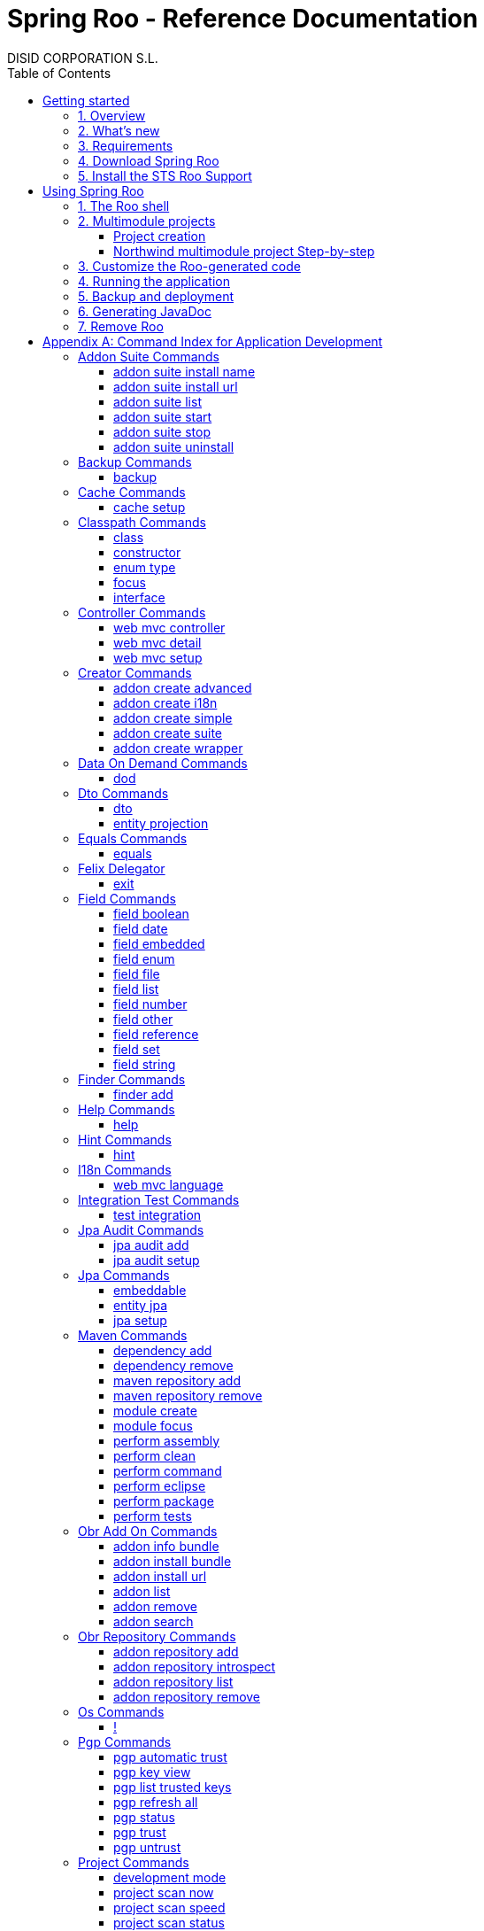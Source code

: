 //
// Prerequisites & Installation (https://github.com/asciidoctor/asciidoctor-pdf)
//
//   ruby 2.0.0+
//   prawn 2.0.0+
//
//   asciidoctor
//   asciidoctor-pdf 1.5.0.alpha.10
//
// Build the document:
//
// HTML5
//
//   $ asciidoctor -b html5 index.adoc
//
//   # Embed images in XHTML
//   $ asciidoctor -b html5 -a data-uri index.adoc
//
// PDF
//
//   $ asciidoctor-pdf index.adoc
//
// Important: prawn and ruby < 2.0 will not work
//

= Spring Roo - Reference Documentation
DISID CORPORATION S.L.
:version: 2.0.0.M3
:doctype: book
:lang: es
:source-highlighter: pygments
:sectnums:
:toc:
:toclevels: 5
:toc-placement: left
:toc-title: Table of Contents
:copyright: CC BY-NC-SA 3.0
:imagesdir: ./images
ifdef::backend-pdf[]
:pdf-style:		asciidoctor
:pagenums:
endif::[]

_{version}_

[abstract]
_© 2016 The original authors._ +
_Copies of this document may be made for your own use and for distribution to others,
provided that you do not charge any fee for such copies and further provided that
each copy contains this Copyright Notice, whether distributed in print or
electronically._

// Disable auto-numbering on Getting started only in order to chapter one start at 1. Then on first chapter
// re-enable the auto-numbering.
:numbered!:
[[gettingStarted]]
== Getting started

[[gettingStarted-overview]]
=== 1. Overview

Spring Roo is an easy-to-use development tool for quickly building web applications in the Java programming language, which can be used as an standalone application or as an Eclipse or STS plugin. It allows you to build high-quality, high-performance, lock-in-free enterprise applications in just minutes.

Best of all, Roo works alongside your existing Java and Spring knowledge, skills and experience. You probably will not need to learn anything new to use Roo, as there is no new language or runtime platform needed. You simply program in your normal Java way and Roo just works, sitting in the background taking care of the things you do not want to worry about.

[[gettingStarted-whatsNew]]
=== 2. What's new

TODO

[[gettingStarted-requirements]]
=== 3. Requirements

To get started, please ensure you have the following system dependencies:

* A Linux, Apple or Windows-based operating system (other operating
systems may work but are not guaranteed).
* A http://www.oracle.com/technetwork/java/javase/downloads/[Java JDK 6]
or newer installed. Java JDK 7 is recommended.
* https://maven.apache.org/download.cgi[Apache Maven 3.0] or above installed and in the path.

We always recommend you use the latest version of Java
and Maven that are available for your platform. We also recommend that
you use http://spring.io/tools/sts[Spring Tool Suite (STS)] which 
includes a number of features that make working with Roo even
easier (you can of course link:#roo-without-ide[use Roo without an IDE] at all if you prefer).

[[gettingStarted-download]]
=== 4. Download Spring Roo

You can download the current release from Spring Roo project page
http://projects.spring.io/spring-roo/#download-widget[downloads section].

You can also build a distribution ZIP yourself from our
link:http://github.com/spring-projects/spring-roo#resources-source-repository[source control repository.]

[[gettingStarted-install-sts-roo-support]]
=== 5. Install the STS Roo Support

STS Roo Support for Spring Roo 2.0.0 is available in STS 3.7.0 and later only. Go to link:https://spring.io/tools/sts/all[Spring Tool Suite™ Downloads] and follow the instructions.

Now download Spring Roo 2.0.0 from link:http://projects.spring.io/spring-roo/#running-from-shell[Spring Roo project] page and unzip the distribution.

To include Roo on your STS follow the instructions below:

1. Open your STS IDE.
2. Open STS dashboard.
3. Click on Extensions bottom tab and search Spring Roo.
4. Install Spring IDE - Roo Extension.
+
[align="center"]
image::roo-extension.png["STS Spring IDE - Roo Extension"]
5. Restart STS IDE

Configure Spring Roo 2.0.0 on your STS:

1. Open "Window > Preferences > Spring > Roo Support".
2. In "Roo Support" press "Add" new installation button.
3. In "Roo Configure Roo Installation" press "Browse" button, then select the the directory in which Spring Roo 2.0.0 was unpacked.
+
[align="center"]
image::sts-add-installation-01.png["Select Roo installation", width="50%"]
4. Confirm the new Roo installation.
+
[align="center"]
image::sts-add-installation-02.png["Confirm Roo installation", width="50%"]
5. Now Roo is installed in your STS.
+
[align="center"]
image::sts-add-installation-03.png["Roo support installed", width="50%"]

[[usingSpringRoo]]
== Using Spring Roo

In this tutorial you will learn to create a complete multimodule web application from scratch using Roo. The application we are going to develop will demonstrate many of the core features offered by Roo. In particular you will learn how to use the Roo shell.

[[usingSpringRoo-usage-roo-shell]]
=== 1. The Roo shell

You can work with Roo simply by loading its "shell" and keep it running. You can interact with Roo via commands typed into the shell, but most of time you will just use your text editor or IDE as usual. As you make changes to your project, Roo intelligently determines what you are trying to do and takes care of doing it for you automatically. This usually involves automatically detecting file system changes you have made and then maintaining files in response. We say "maintaining files" because Roo is fully round-trip aware. This means you can change any code at any time, and Roo will notice it and will intelligently and automatically will make any change needed.

Add STS Roo Shell View and start working

1. Open "Window > Show View > Other > Spring > Roo Shell" and press "OK" button.
+
[align="center"]
image::sts-add-roo-shell.png["Add Roo Shell", width="30%"]
2. Select Roo Shell tab and press _"Open Roo Shell for projects"_.
+
[align="center"]
image::sts-open-roo-shell.png["Open Roo Shell", width="60%"]
3. Select your project and start working with your Roo project
+
NOTE: If it is a multimodule project you have to select only the parent module of the project.
+
[align="center"]
image::sts-select-roo-project.png["Select Roo Project", width="30%"]
4. You can use link:#hint-command[hint command] to obtain step-by-step hints and context-sensitive guidance. You can also use the link:#help-command[help command] for help. For assistance press *"CTRL+SPACE"*
+
[align="center"]
image::sts-roo-shell-hint.png["hint command", width="60%"]

[[usingSpringRoo-build-multimodule-app]]
=== 2. Multimodule projects

We will build an app step-by-step together in a relatively fast manner so that you can see how to typically use Roo in a multimodule project: 'Northwind'

[align="center"]
image::northwind-diagram.png["Northwind diagram"]

[[usingSpringRoo-project-creation]]
==== Project creation

You can create projects from STS IDE by following the instructions below:

1. Open "File > New > Spring Roo Project".
2. Select "Project type", for example "Multimodule Standard".
3. Select "Roo Installation".
4. First press "Next" button and then "Finish" button.
+
[align="center"]
image::sts-new-roo-project.png["New Spring Roo Project", width="50%"]
5. Start working on your Roo Shell
+
[align="center"]
image::sts-roo-shell.png["STS Roo Shell", width="60%"]

*Folder structure* created for _multimodule project_ (Package Explorer view):

[align="center"]
image::sts-folder-structure.png["Folder structure", width="25%"]

[[usingSpringRoo-northwind-script]]
==== Northwind multimodule project Step-by-step

.Dynamically define mandatory parameters (link:#settings-commands[Settings commands])
[source,sh]
----
roo> settings add --name spring.roo.jpa.require.schema-object-name --value true
----

.Configure JPA persistence (link:#jpa-setup-command[jpa setup command])
[source,sh]
----
roo> jpa setup --provider HIBERNATE --database HYPERSONIC_IN_MEMORY
----

.Create domain entities for read-only operations by using "readOnly" parameter (link:#entity-jpa-command[entity jpa command])
[source,sh]
----
roo> entity jpa --class model:~.City --table NORTHWIND_CITIES --sequenceName NORTHWIND_CITIES_CITY_ID_SEQ --identifierStrategy SEQUENCE --identifierColumn CITY_ID --versionField version --versionType long --versionColumn VERSION --readOnly

roo> entity jpa --class ~.Country --table NORTHWIND_COUNTRIES --sequenceName NORTHWIND_COUNTRIES_COUNTRY_ID_SEQ --identifierStrategy SEQUENCE --identifierColumn COUNTRY_ID --versionField version --versionType long --versionColumn VERSION --readOnly

roo> entity jpa --class ~.Region --table NORTHWIND_REGIONS --sequenceName NORTHWIND_REGIONS_REGION_ID_SEQ --identifierStrategy SEQUENCE --identifierColumn REGION_ID --versionField version --versionType long --versionColumn VERSION --readOnly
----
+
Please, note that first command has module name in '--class' parameter to create the entity in that module and focus it. Spring Roo Shell will assist you with that if you try to auto-complete parameter values with 'TAB' (or 'Ctrl' + )

.Create domain entities for not read-only operations (link:#entity-jpa-command[entity jpa command])
[source,sh]
----
roo> entity jpa --class ~.Category --table NORTHWIND_CATEGORIES --sequenceName NORTHWIND_CATEGORIES_CATEGORY_ID_SEQ --identifierStrategy SEQUENCE --identifierColumn CATEGORY_ID --versionField version --versionType long --versionColumn VERSION

roo> entity jpa --class ~.CustomerOrder --table NORTHWIND_CUSTOMER_ORDERS --sequenceName NORTHWIND_CUSTOMER_ORDERS_CUSTOMER_ORDER_ID_SEQ --identifierStrategy SEQUENCE --identifierColumn CUSTOMER_ORDER_ID --versionField version --versionType long --versionColumn VERSION

roo> entity jpa --class ~.LoginRole --table NORTHWIND_LOGIN_ROLES --sequenceName NORTHWIND_LOGIN_ROLES_LOGIN_ROLE_ID_SEQ --identifierStrategy SEQUENCE --identifierColumn LOGIN_ROLE_ID --versionField version --versionType long --versionColumn VERSION

roo> entity jpa --class ~.OrderDetail --table NORTHWIND_ORDER_DETAILS --sequenceName NORTHWIND_ORDER_DETAILS_ORDER_DETAIL_ID_SEQ --identifierStrategy SEQUENCE --identifierColumn ORDER_DETAIL_ID --versionField version --versionType long --versionColumn VERSION

roo> entity jpa --class ~.Party --table NORTHWIND_PARTIES --sequenceName NORTHWIND_PARTIES_PARTY_ID_SEQ --identifierStrategy SEQUENCE --identifierColumn PARTY_ID --versionField version --versionType long --versionColumn VERSION --inheritanceType JOINED

roo> entity jpa --class ~.Product --table NORTHWIND_PRODUCTS --sequenceName NORTHWIND_PRODUCTS_PRODUCT_ID_SEQ --identifierStrategy SEQUENCE --identifierColumn PRODUCT_ID --versionField version --versionType long --versionColumn VERSION

roo> entity jpa --class ~.PurchaseOrder --table NORTHWIND_PURCHASE_ORDERS --sequenceName NORTHWIND_PURCHASE_ORDERS_PURCHASE_ORDER_ID_SEQ --identifierStrategy SEQUENCE --identifierColumn PURCHASE_ORDER_ID --versionField version --versionType long --versionColumn VERSION
roo> entity jpa --class ~.Report --table NORTHWIND_REPORTS --sequenceName NORTHWIND_REPORTS_REPORT_ID_SEQ --identifierStrategy SEQUENCE --identifierColumn REPORT_ID --versionField version --versionType long --versionColumn VERSION

roo> entity jpa --class ~.Shipper --table NORTHWIND_SHIPPERS --sequenceName NORTHWIND_SHIPPERS_SHIPPER_ID_SEQ --identifierStrategy SEQUENCE --identifierColumn SHIPPER_ID --versionField version --versionType long --versionColumn VERSION

roo> entity jpa --class ~.SoldProduct --table NW_SOLD_PRODUCT_VIEW --sequenceName NORTHWIND_SHIPPERS_SHIPPER_ID_SEQ --identifierStrategy SEQUENCE --identifierColumn ID --versionField version --versionType long --versionColumn VERSION

roo> entity jpa --class ~.Store --table NORTHWIND_STORES --sequenceName NORTHWIND_STORES_STORE_ID_SEQ --identifierStrategy SEQUENCE --identifierColumn STORE_ID --versionField version --versionType long --versionColumn VERSION

roo> entity jpa --class ~.Supplier --table NORTHWIND_SUPPLIERS --sequenceName NORTHWIND_SUPPLIERS_SUPPLIER_ID_SEQ --identifierStrategy SEQUENCE --identifierColumn SUPPLIER_ID --versionField version --versionType long --versionColumn VERSION

roo> entity jpa --class ~.UserLogin --table NORTHWIND_USERS_LOGIN --sequenceName NORTHWIND_USERS_LOGIN_USER_LOGIN_ID_SEQ --identifierStrategy SEQUENCE --identifierColumn USER_LOGIN_ID --versionField version --versionType long --versionColumn VERSION

roo> entity jpa --class ~.UserLoginRole --table NORTHWIND_USER_LOGIN_ROLES --sequenceName NORTHWIND_USER_LOGIN_ROLES_USER_LOGIN_ROLE_ID_SEQ --identifierStrategy SEQUENCE --identifierColumn USER_LOGIN_ROLE_ID --versionField version --versionType long --versionColumn VERSION
----

.Create extended entities by using "extends" parameter (link:#entity-jpa-command[entity jpa command])
[source,sh]
----
roo> entity jpa --class ~.Customer --table NORTHWIND_CUSTOMERS --extends ~.Party --identifierColumn PARTY_ID --sequenceName NORTHWIND_CUSTOMERS_CUSTOMER_ID_SEQ --identifierStrategy SEQUENCE --versionField version --versionType long --versionColumn VERSION --force
roo> entity jpa --class ~.Employee --table NORTHWIND_EMPLOYEES --extends ~.Party --identifierColumn PARTY_ID --sequenceName NORTHWIND_EMPLOYEES_EMPLOYEE_ID_SEQ --identifierStrategy SEQUENCE --versionField version --versionType long --versionColumn VERSION --force
----

.Create link:#enum-type-command[enum types] and enum link:#enum-constant-command[constants]
[source,sh]
----
roo> enum type --class ~.Period
roo> enum constant --name QUARTERLY --class ~.Period
roo> enum constant --name ANNUAL --class ~.Period

roo> enum type --class ~.Status
roo> enum constant --name NEWLY --class ~.Status
roo> enum constant --name SEND_BILL --class ~.Status
roo> enum constant --name SENT --class ~.Status
roo> enum constant --name CLOSED --class ~.Status
roo> enum constant --name CANCELED --class ~.Status

roo> enum type --class ~.Trimester
roo> enum constant --name FIRST_TRIM --class ~.Trimester
roo> enum constant --name SECOND_TRIM --class ~.Trimester
roo> enum constant --name THIRD_TRIM --class ~.Trimester
roo> enum constant --name FOURTH_TRIM --class ~.Trimester
----

.Add fields of different types for JPA persistence entities (link:#field-commands[Field commands])
[source,sh]
----
roo> focus --class ~.Category
roo> field string --fieldName name --column NAME
roo> field string --fieldName description --column DESCRIPTION
roo> field set --fieldName products --type ~.Product --cardinality ONE_TO_MANY --mappedBy category

roo> focus --class ~.City
roo> field string --fieldName description --column DESCRIPTION
roo> field set --fieldName parties --type ~.Party --cardinality ONE_TO_MANY --mappedBy city
roo> field set --fieldName customerOrders --type ~.CustomerOrder --cardinality ONE_TO_MANY --mappedBy city
roo> field set --fieldName stores --type ~.Store --cardinality ONE_TO_MANY --mappedBy city
roo> field set --fieldName suppliers --type ~.Supplier --cardinality ONE_TO_MANY --mappedBy city

roo> focus --class ~.Country
roo> field string --fieldName description --column DESCRIPTION
roo> field set --fieldName parties --type ~.Party --cardinality ONE_TO_MANY --mappedBy country
roo> field set --fieldName regions --type ~.Region --cardinality ONE_TO_MANY --mappedBy country
roo> field set --fieldName customerOrders --type ~.CustomerOrder --cardinality ONE_TO_MANY --mappedBy country
roo> field set --fieldName stores --type ~.Store --cardinality ONE_TO_MANY --mappedBy country
roo> field set --fieldName suppliers --type ~.Supplier --cardinality ONE_TO_MANY --mappedBy country

roo> focus --class ~.Customer
roo> field string --fieldName companyName --column COMPANY_NAME
roo> field string --fieldName contactName --column CONTACT_NAME
roo> field string --fieldName contactTitle --column CONTACT_TITLE
roo> field string --fieldName fax --column FAX
roo> field string --fieldName email --column EMAIL
roo> field set --fieldName customerOrders --type ~.CustomerOrder --cardinality ONE_TO_MANY --mappedBy customer

roo> focus --class ~.CustomerOrder
roo> field date --fieldName orderDate --type java.util.Calendar --column ORDER_DATE --persistenceType JPA_TIMESTAMP
roo> field date --fieldName requiredDate --type java.util.Calendar --column REQUIRED_DATE --persistenceType JPA_TIMESTAMP
roo> field date --fieldName shippedDate --type java.util.Calendar --column SHIPPED_DATE --persistenceType JPA_TIMESTAMP
roo> field number --fieldName freight --type java.math.BigDecimal --column FREIGHT
roo> field string --fieldName shipName --column SHIP_NAME
roo> field string --fieldName shipAddress --column SHIP_ADDRESS
roo> field string --fieldName shipPostalCode --column SHIP_POSTAL_CODE
roo> field enum --fieldName status --type ~.Status --column STATUS --enumType STRING
roo> field string --fieldName shipPhone --column SHIP_PHONE
roo> field date --fieldName invoiceDate --type java.util.Calendar --column INVOICE_DATE --persistenceType JPA_TIMESTAMP
roo> field date --fieldName closeDate --type java.util.Calendar --column CLOSE_DATE --persistenceType JPA_TIMESTAMP
roo> field set --fieldName orderDetails --type ~.OrderDetail --cardinality ONE_TO_MANY --mappedBy customerOrder

roo> focus --class ~.Employee
roo> field string --fieldName firstName --column FIRST_NAME
roo> field string --fieldName lastName --column LAST_NAME
roo> field string --fieldName title --column TITLE
roo> field date --fieldName birthDate --type java.util.Calendar --column BIRTH_DATE --persistenceType JPA_TIMESTAMP
roo> field date --fieldName hireDate --type java.util.Calendar --column HIRE_DATE --persistenceType JPA_TIMESTAMP
roo> field string --fieldName extension --column EXTENSION
roo> field string --fieldName photo --column PHOTO --lob
roo> field string --fieldName notes --column NOTES
roo> field set --fieldName employees --type ~.Employee --cardinality ONE_TO_MANY --mappedBy supervisor
roo> field set --fieldName purchaseOrders --type ~.PurchaseOrder --cardinality ONE_TO_MANY --mappedBy employee
roo> field set --fieldName customerOrders --type ~.CustomerOrder --cardinality ONE_TO_MANY --mappedBy employee

roo> focus --class ~.LoginRole
roo> field string --fieldName name --column NAME
roo> field string --fieldName description --column DESCRIPTION
roo> field set --fieldName userLoginRoles --type ~.UserLoginRole --cardinality ONE_TO_MANY --mappedBy loginRole

roo> focus --class ~.OrderDetail
roo> field number --fieldName unitPrice --type java.math.BigDecimal --column UNIT_PRICE
roo> field number --fieldName quantity --type java.lang.Integer --column QUANTITY
roo> field number --fieldName discount --type java.math.BigDecimal --column DISCOUNT

roo> focus --class ~.Party
roo> field string --fieldName address --column ADDRESS
roo> field string --fieldName postalCode --column POSTAL_CODE
roo> field string --fieldName phone --column PHONE
roo> field set --fieldName userLogins --type ~.UserLogin --cardinality ONE_TO_MANY --mappedBy party

roo> focus --class ~.Product
roo> field string --fieldName name --column NAME
roo> field string --fieldName code --column CODE
roo> field string --fieldName quantityPerUnit --column QUANTITY_PER_UNIT
roo> field number --fieldName unitCost --type java.math.BigDecimal --column UNIT_COST
roo> field number --fieldName unitPrice --type java.math.BigDecimal --column UNIT_PRICE
roo> field number --fieldName unitsInStock --type java.lang.Integer --column UNITS_IN_STOCK
roo> field number --fieldName reorderLevel --type java.lang.Integer --column REORDER_LEVEL
roo> field other --fieldName discontinued --type java.lang.Boolean --column DISCONTINUED
roo> field set --fieldName purchaseOrders --type ~.PurchaseOrder --cardinality ONE_TO_MANY --mappedBy product
roo> field set --fieldName orderDetails --type ~.OrderDetail --cardinality ONE_TO_MANY --mappedBy product

roo> focus --class ~.PurchaseOrder
roo> field number --fieldName unitCost --type java.math.BigDecimal --column UNIT_COST
roo> field number --fieldName quantity --type java.lang.Integer --column QUANTITY
roo> field date --fieldName orderDate --type java.util.Calendar --column ORDER_DATE --persistenceType JPA_TIMESTAMP

roo> focus --class ~.Region
roo> field string --fieldName description --column DESCRIPTION
roo> field set --fieldName cities --type ~.City --cardinality ONE_TO_MANY --mappedBy region
roo> field set --fieldName parties --type ~.Party --cardinality ONE_TO_MANY --mappedBy region
roo> field set --fieldName customerOrders --type ~.CustomerOrder --cardinality ONE_TO_MANY --mappedBy region
roo> field set --fieldName stores --type ~.Store --cardinality ONE_TO_MANY --mappedBy region
roo> field set --fieldName suppliers --type ~.Supplier --cardinality ONE_TO_MANY --mappedBy region

roo> focus --class ~.Report
roo> field string --fieldName type --column TYPE

roo> focus --class ~.Shipper
roo> field string --fieldName companyName --column COMPANY_NAME
roo> field string --fieldName phone --column PHONE
roo> field set --fieldName customerOrders --type ~.CustomerOrder --cardinality ONE_TO_MANY --mappedBy shipper

roo> focus --class ~.Store
roo> field string --fieldName name --column NAME
roo> field string --fieldName address --column ADDRESS
roo> field string --fieldName postalCode --column POSTAL_CODE
roo> field string --fieldName phone --column PHONE

roo> focus --class ~.Supplier
roo> field string --fieldName companyName --column COMPANY_NAME
roo> field string --fieldName contactName --column CONTACT_NAME
roo> field string --fieldName contactTitle --column CONTACT_TITLE
roo> field string --fieldName address --column ADDRESS
roo> field string --fieldName postalCode --column POSTAL_CODE
roo> field string --fieldName phone --column PHONE
roo> field string --fieldName fax --column FAX
roo> field string --fieldName web --column WEB
roo> field set --fieldName products --type ~.Product --cardinality ONE_TO_MANY --mappedBy supplier
roo> field set --fieldName stores --type ~.Store --cardinality MANY_TO_MANY --joinTable NORTHWIND_SUPPLIER_STORES --joinColumns SUPPLIER --referencedColumns SUPPLIER_ID --inverseJoinColumns STORE --inverseReferencedColumns STORE_ID

roo> focus --class ~.UserLogin
roo> field string --fieldName username --column USERNAME --unique
roo> field string --fieldName password --column PASSWORD
roo> field date --fieldName fromDate --type java.util.Calendar --column FROM_DATE --persistenceType JPA_TIMESTAMP
roo> field date --fieldName thruDate --type java.util.Calendar --column THRU_DATE --persistenceType JPA_TIMESTAMP
roo> field set --fieldName userLoginRoles --type ~.UserLoginRole --cardinality ONE_TO_MANY --mappedBy userLogin
----

.Create DTO's (Data Transfer Objects) and their fields (link:#dto-command[dto command] and (link:#field-commands[Field commands])). Create a projection for Shipper entity (link:#entity-projection-command[entity projection command])
[source,sh]
----
roo> dto --class ~.ActiveCustomerOrder --immutable
roo> field number --fieldName orderId --type java.lang.Long
roo> field number --fieldName customerId --type java.lang.Long
roo> field number --fieldName employeeId --type java.lang.Long
roo> field other --fieldName status --type ~.Status
roo> field date --fieldName orderDate --type java.util.Calendar
roo> field string --fieldName customerCompanyName

roo> dto --class ~.ActiveCustomerOrderBasic --immutable
roo> field number --fieldName orderId --type java.lang.Long
roo> field other --fieldName status --type ~.Status
roo> field date --fieldName orderDate --type java.util.Calendar
roo> field string --fieldName customerCompanyName

roo> dto --class ~.CategoryInfo --immutable
roo> field number --fieldName categoryId --type java.lang.Long
roo> field string --fieldName name
roo> field string --fieldName description

roo> dto --class ~.CertificateDni --immutable
roo> field number --fieldName status --type int
roo> field string --fieldName statusMsg
roo> field string --fieldName dni

roo> dto --class ~.CityInfo --immutable
roo> field number --fieldName cityId --type java.lang.Long
roo> field number --fieldName regionId --type java.lang.Long
roo> field string --fieldName description

roo> dto --class ~.ClosedSalesReportByCustomer --immutable
roo> field number --fieldName customerId --type java.lang.Long
roo> field date --fieldName closedDate --type java.util.Calendar
roo> field string --fieldName customerCompanyName
roo> field number --fieldName total --type java.math.BigDecimal

roo> dto --class ~.ClosedSalesReportByProduct --immutable
roo> field number --fieldName productId --type java.lang.Long
roo> field string --fieldName productName
roo> field number --fieldName quantity --type java.lang.Integer
roo> field number --fieldName total --type java.math.BigDecimal

roo> dto --class ~.CountryInfo --immutable
roo> field number --fieldName countryId --type java.lang.Long
roo> field string --fieldName description

roo> dto --class ~.CustomerInfo --immutable
roo> field number --fieldName customerId --type java.lang.Long
roo> field string --fieldName companyName
roo> field string --fieldName contactName
roo> field string --fieldName email
roo> field string --fieldName phone
roo> field string --fieldName fax

roo> dto --class ~.CustomerNotification --immutable
roo> field number --fieldName customerId --type java.lang.Long
roo> field string --fieldName companyName
roo> field string --fieldName message

roo> dto --class ~.CustomerOrderInfo --immutable
roo> field number --fieldName orderId --type java.lang.Long
roo> field number --fieldName employeeId --type java.lang.Long
roo> field number --fieldName customerId --type java.lang.Long
roo> field date --fieldName orderDate --type java.util.Calendar
roo> field string --fieldName employeeName
roo> field string --fieldName customerCompanyName
roo> field other --fieldName status --type ~.Status
roo> field date --fieldName shippedDate --type java.util.Calendar
roo> field number --fieldName freight --type java.math.BigDecimal

roo> dto --class ~.CustomerOrderOfProduct --immutable
roo> field number --fieldName customerOrderId --type java.lang.Long
roo> field number --fieldName productId --type java.lang.Long
roo> field number --fieldName employeeId --type java.lang.Long
roo> field number --fieldName customerId --type java.lang.Long
roo> field date --fieldName orderDate --type java.util.Calendar
roo> field other --fieldName status --type ~.Status
roo> field string --fieldName employeeName
roo> field string --fieldName customerCompanyName
roo> field date --fieldName shippedDate --type java.util.Calendar
roo> field number --fieldName freight --type java.math.BigDecimal

roo> dto --class ~.CustomerOrderSearch --immutable
roo> field number --fieldName customerId --type java.lang.Long
roo> field number --fieldName employeeId --type java.lang.Long
roo> field set --fieldName statuses --type ~.Status
roo> field date --fieldName orderDateStart --type java.util.Calendar
roo> field date --fieldName orderDateEnd --type java.util.Calendar

roo> dto --class ~.CustomerSalesReport --immutable
roo> field number --fieldName employeeId --type java.lang.Long
roo> field number --fieldName customerId --type java.lang.Long
roo> field string --fieldName employeeName
roo> field date --fieldName fromDate --type java.util.Calendar
roo> field date --fieldName thruDate --type java.util.Calendar
roo> field string --fieldName customerCompanyName
roo> field number --fieldName total --type java.math.BigDecimal
roo> field set --fieldName closedSalesReportByCustomer --type ~.ClosedSalesReportByCustomer

roo> dto --class ~.CustomerUserLoginInfo --immutable
roo> field number --fieldName customerId --type java.lang.Long
roo> field string --fieldName companyName --notNull --sizeMax 50
roo> field string --fieldName contactName --notNull --sizeMax 100
roo> field string --fieldName contactTitle --sizeMax 80
roo> field string --fieldName email --notNull --sizeMax 80
roo> field string --fieldName address --notNull --sizeMax 200
roo> field other --fieldName city --type model:~.City --notNull
roo> field other --fieldName region --type model:~.Region --notNull
roo> field other --fieldName country --type model:~.Country --notNull
roo> field string --fieldName postalCode --notNull --sizeMax 6
roo> field string --fieldName phone --sizeMax 15
roo> field string --fieldName fax --sizeMax 15
roo> field string --fieldName username --notNull --sizeMax 30
roo> field string --fieldName password --notNull --sizeMin 8 --sizeMax 128
roo> field string --fieldName repeatPassword --notNull --sizeMin 8 --sizeMax 128

roo> dto --class ~.EmployeeInfo --immutable
roo> field number --fieldName employeeId --type java.lang.Long
roo> field number --fieldName supervisorId --type java.lang.Long
roo> field string --fieldName firstName
roo> field string --fieldName lastName
roo> field string --fieldName phone
roo> field string --fieldName extension
roo> field string --fieldName supervisorName

roo> dto --class ~.EmployeeUserLoginInfo --immutable
roo> field number --fieldName employeeId --type java.lang.Long
roo> field string --fieldName firstName --notNull --sizeMax 50
roo> field string --fieldName lastName --notNull --sizeMax 120
roo> field string --fieldName title --notNull --sizeMax 120
roo> field date --fieldName birthDate --notNull --type java.util.Calendar
roo> field date --fieldName hireDate --notNull --type java.util.Calendar
roo> field string --fieldName extension --notNull --sizeMax 50
roo> field string --fieldName notes --notNull --sizeMax 3500
roo> field other --fieldName supervisor --type model:~.Employee
roo> field string --fieldName address --notNull --sizeMax 200
roo> field other --fieldName city --type model:~.City --notNull
roo> field other --fieldName region --type model:~.Region --notNull
roo> field other --fieldName country --type model:~.Country --notNull
roo> field string --fieldName postalCode --notNull --sizeMax 6
roo> field string --fieldName phone --sizeMax 15
roo> field string --fieldName username --notNull --sizeMax 30
roo> field string --fieldName password --notNull --sizeMin 8 --sizeMax 128
roo> field string --fieldName repeatPassword --notNull --sizeMin 8 --sizeMax 128

roo> dto --class ~.Inventory --immutable
roo> field number --fieldName productId --type java.lang.Long
roo> field string --fieldName name
roo> field number --fieldName unitsInStock --type java.lang.Integer
roo> field number --fieldName assignedStock --type java.lang.Integer
roo> field number --fieldName availableStock --type java.lang.Integer
roo> field number --fieldName reorderLevel --type java.lang.Integer
roo> field number --fieldName replenishStock --type java.lang.Integer

roo> dto --class ~.Invoice --immutable
roo> field number --fieldName customerOrderId --type java.lang.Long
roo> field number --fieldName shipCountryId --type java.lang.Long
roo> field number --fieldName shipRegionId --type java.lang.Long
roo> field number --fieldName shipCityId --type java.lang.Long
roo> field number --fieldName customerId --type java.lang.Long
roo> field number --fieldName customerCountryId --type java.lang.Long
roo> field number --fieldName customerRegionId --type java.lang.Long
roo> field number --fieldName customerCityId --type java.lang.Long
roo> field number --fieldName employeeId --type java.lang.Long
roo> field number --fieldName shippedId --type java.lang.Long
roo> field date --fieldName invoiceDate --type java.util.Calendar
roo> field string --fieldName shipName
roo> field string --fieldName shipAddress
roo> field string --fieldName shipCountryDescription
roo> field string --fieldName shipRegionDescription
roo> field string --fieldName shipCityDescription
roo> field string --fieldName shipPostalCode
roo> field string --fieldName customerCompanyName
roo> field string --fieldName customerCountryDescription
roo> field string --fieldName customerRegionDescription
roo> field string --fieldName customerCityDescription
roo> field string --fieldName customerPostalCode
roo> field date --fieldName orderDate --type java.util.Calendar
roo> field date --fieldName shippedDate --type java.util.Calendar
roo> field string --fieldName employeeName
roo> field string --fieldName shipperCompanyName
roo> field number --fieldName freight --type java.math.BigDecimal
roo> field number --fieldName subtotal --type java.math.BigDecimal
roo> field number --fieldName total --type java.math.BigDecimal
roo> field set --fieldName orderDetailsInfo --type ~.OrderDetailInfo

roo> dto --class ~.OrderDetailInfo --immutable
roo> field number --fieldName orderDetailId --type java.lang.Long
roo> field number --fieldName customerOrderId --type java.lang.Long
roo> field number --fieldName productId --type java.lang.Long
roo> field string --fieldName productName
roo> field number --fieldName quantity --type java.lang.Integer
roo> field number --fieldName unitPrice --type java.math.BigDecimal
roo> field number --fieldName discount --type java.math.BigDecimal
roo> field number --fieldName total --type java.math.BigDecimal

roo> dto --class ~.OrderDetailOfCustomer --immutable
roo> field number --fieldName orderDetailId --type java.lang.Long
roo> field string --fieldName customerName
roo> field other --fieldName status --type ~.Status
roo> field number --fieldName quantity --type java.lang.Integer
roo> field string --fieldName productName

roo> dto --class ~.OrderDetailQuantity --immutable
roo> field number --fieldName orderDetailId --type java.lang.Long --notNull
roo> field number --fieldName customerOrderId --type java.lang.Long --notNull
roo> field number --fieldName quantityToAdd --type java.lang.Integer --notNull

roo> dto --class ~.OrderDetailSearch --immutable
roo> field number --fieldName customerId --type java.lang.Long

roo> dto --class ~.ProductInfo --immutable
roo> field number --fieldName productId --type java.lang.Long
roo> field number --fieldName categoryId --type java.lang.Long
roo> field number --fieldName supplierId --type java.lang.Long
roo> field string --fieldName code
roo> field string --fieldName name
roo> field string --fieldName supplierCompanyName
roo> field number --fieldName unitCost --type java.math.BigDecimal
roo> field number --fieldName unitPrice --type java.math.BigDecimal
roo> field string --fieldName quantityPerUnit
roo> field boolean --fieldName discontinued

roo> dto --class ~.ProductOfCategory --immutable
roo> field number --fieldName productId --type java.lang.Long
roo> field number --fieldName categoryId --type java.lang.Long
roo> field number --fieldName supplierId --type java.lang.Long
roo> field string --fieldName code
roo> field string --fieldName name
roo> field string --fieldName supplierCompanyName
roo> field number --fieldName unitCost --type java.math.BigDecimal
roo> field number --fieldName unitPrice --type java.math.BigDecimal
roo> field string --fieldName quantityPerUnit
roo> field boolean --fieldName discontinued
roo> field number --fieldName purchaseOrdersCount --type java.lang.Long
roo> field number --fieldName orderDetailsCount --type java.lang.Long

roo> dto --class ~.ProductSalesReport --immutable
roo> field number --fieldName employeeId --type java.lang.Long
roo> field number --fieldName productId --type java.lang.Long
roo> field string --fieldName employeeName
roo> field date --fieldName fromDate --type java.util.Calendar
roo> field date --fieldName thruDate --type java.util.Calendar
roo> field string --fieldName productName
roo> field number --fieldName total --type java.math.BigDecimal
roo> field set --fieldName closedSalesReportByProduct --type ~.ClosedSalesReportByProduct

roo> dto --class ~.PurchaseOrderInfo --immutable
roo> field number --fieldName purchaseOrderId --type java.lang.Long
roo> field number --fieldName productId --type java.lang.Long
roo> field number --fieldName employeeId --type java.lang.Long
roo> field date --fieldName orderDate --type java.util.Calendar
roo> field string --fieldName employeeName
roo> field number --fieldName quantity --type java.lang.Integer
roo> field number --fieldName totalCost --type java.math.BigDecimal

roo> dto --class ~.ReceivedEmail --immutable
roo> field string --fieldName subject
roo> field string --fieldName content
roo> field string --fieldName from --permitReservedWords

roo> dto --class ~.RegionInfo --immutable
roo> field number --fieldName regionId --type java.lang.Long
roo> field number --fieldName countryId --type java.lang.Long
roo> field string --fieldName description

roo> dto --class ~.ReplenishInventory --immutable
roo> field number --fieldName productId --type java.lang.Long
roo> field string --fieldName name
roo> field number --fieldName avalaibleStock --type java.lang.Integer
roo> field number --fieldName reorderLevel --type java.lang.Integer

roo> entity projection --class ~.ShipperProjection --entity model:~.Shipper --fields id,companyName,phone

roo> dto --class ~.ShipperFindByPhoneForm
roo> field string --fieldName phone

roo> dto --class ~.StoreInfo --immutable
roo> field number --fieldName storeId --type java.lang.Long
roo> field number --fieldName countryId --type java.lang.Long
roo> field number --fieldName regionId --type java.lang.Long
roo> field number --fieldName cityId --type java.lang.Long
roo> field string --fieldName name
roo> field string --fieldName address
roo> field string --fieldName countryDescription
roo> field string --fieldName regionDescription
roo> field string --fieldName cityDescription

roo> dto --class ~.StoreOfSupplier --immutable
roo> field number --fieldName storeId --type java.lang.Long
roo> field number --fieldName supplierId --type java.lang.Long
roo> field string --fieldName name

roo> dto --class ~.SupplierInfo --immutable
roo> field number --fieldName supplierId --type java.lang.Long
roo> field number --fieldName countryId --type java.lang.Long
roo> field number --fieldName regionId --type java.lang.Long
roo> field number --fieldName cityId --type java.lang.Long
roo> field string --fieldName companyName
roo> field string --fieldName contactName
roo> field string --fieldName contactTitle
roo> field string --fieldName address
roo> field string --fieldName countryDescription
roo> field string --fieldName regionDescription
roo> field string --fieldName cityDescription
roo> field string --fieldName postalCode
roo> field string --fieldName phone
roo> field string --fieldName fax
roo> field string --fieldName web

roo> dto --class ~.UserLoginPassword --immutable
roo> field string --fieldName password --notNull --sizeMin 8 --sizeMax 128
roo> field string --fieldName repeatPassword --notNull --sizeMin 8 --sizeMax 128
----

.Generate Spring Data repositories (link:#repository-jpa-command[repository jpa command])
[source,sh]
----
roo> repository jpa --all
----

.Generate service interfaces and its implementations (link:#service-command[service command])
[source,sh]
----
roo> service --all
----

.Create finders (link:#finder-add-command[finder add command])
[source,sh]
----
roo> finder add --entity model:~.UserLogin --name findByUsername
roo> finder add --entity model:~.Shipper --name findByCompanyName
roo> finder add --entity model:~.Region --name findByCountryIdOrderByDescriptionAsc
roo> finder add --entity model:~.City --name findByRegionIdOrderByDescriptionAsc
roo> finder add --entity model:~.Product --name findByDiscontinuedOrderByNameAsc
roo> finder add --entity model:~.Shipper --name findByPhone --formBean model:~.ShipperFindByPhoneForm --returnType model:~.ShipperProjection
----

.Add unit tests (link:#test-unit-command[test unit command])
[source,sh]
----
roo> test unit --class model:~.CustomerOrder
roo> test unit --class model:~.Category
roo> test unit --class repository:~.CustomerOrderRepository
roo> test unit --class service-api:~.CustomerOrderService
roo> test unit --class service-impl:~.CustomerServiceImpl
----

.Add Spring MVC (link:#web-mvc-setup-command[web mvc setup command])
[source,sh]
----
roo> web mvc setup
----

.Install security (link:#security-setup-command[security setup command])
[source,sh]
----
roo> security setup
----

.Add audit to Category entity (link:#jpa-audit-commands[Jpa audit commands])
[source,sh]
----
roo> jpa audit setup
roo> jpa audit add --entity model:~.Category --createdDateColumn CREATED_DATE --modifiedDateColumn MODIFIED_DATE --createdByColumn CREATED_BY --modifiedByColumn MODIFIED_BY
----

.Install THYMELEAF view (link:#web-mvc-view-setup-command[web mvc view setup command])
[source,sh]
----
roo> web mvc view setup --type THYMELEAF
----

.Add necessary controllers (link:#web-mvc-controller-command[web mvc controller command])
[source,sh]
----
roo> web mvc controller --entity model:~.Category --responseType THYMELEAF
roo> web mvc controller --entity model:~.Country --responseType THYMELEAF
roo> web mvc controller --entity model:~.CustomerOrder --responseType THYMELEAF
roo> web mvc controller --entity model:~.Customer --responseType THYMELEAF
roo> web mvc controller --entity model:~.Employee --responseType THYMELEAF
roo> web mvc controller --entity model:~.Product --responseType THYMELEAF
roo> web mvc controller --entity model:~.Shipper --responseType THYMELEAF
roo> web mvc controller --entity model:~.SoldProduct --responseType THYMELEAF
roo> web mvc controller --entity model:~.Store --responseType THYMELEAF
roo> web mvc controller --entity model:~.Supplier --responseType THYMELEAF 
----

.Required controller to generate its detail (link:#web-mvc-controller-command[web mvc controller command])
[source,sh]
----
roo> web mvc controller --entity model:~.Region --responseType THYMELEAF 
----

.Add details to controllers (link:#web-mvc-detail-command[web mvc detail command])
[source,sh]
----
roo> web mvc detail --entity model:~.Category --field products --responseType THYMELEAF
roo> web mvc detail --entity model:~.Category --responseType THYMELEAF --field products.purchaseOrders
roo> web mvc detail --entity model:~.Product --field purchaseOrders --responseType THYMELEAF
roo> web mvc detail --entity model:~.Country --responseType THYMELEAF --field regions
roo> web mvc detail --entity model:~.Country --responseType THYMELEAF --field regions.cities
----

NOTE: You can see executed commands in "log.roo" file. Use the link:#script-command[script command] to execute all "log.roo" commands again.


[[usingSpringRoo-customize-roo-generated-code]]
=== 3. Customize the Roo-generated code

You can easily modify the Roo-generated code by using AJDT Refactoring Push-in feature.

The AJDT refactoring moves intertype declarations (methods, fields, etc) into their target types. From then, the method, field, etc. will be in the Java source file. Roo detects that change in the project and the declaration in the Java file will take priority over code generation so Roo won’t re-generate it whereas the declaration is in the Java file.

To _push-in_ the Roo-generated code:

1. Edit Java source file.
2. Open the link:http://www.eclipse.org/ajdt/xref/[Cross References] view.
+
NOTE: If the Cross References view is empty you must re-build the project by executing 'Project > Clean …​'. It occurs when the crosscutting information is missing, so you must re-build the project in order to re-generate the crosscutting information shown in the Cross References view.
+
[align="center"]
image::sts-cross-references.png["Cross References View", width="60%"]
3. Double click on the aspect declaration. The the ITD file is opened in the AspectJ/Java editor.

4. Right click ont he aspect declaration, then run 'AspectJ Refactoring > Push In …​'.
    AspectJ Refactoring

    Finally re-build the project by executing 'Project > Clean …​'

At this point, the developer can modify the Java source file, Roo will not overwrite or modify any Java source file.

[[usingSpringRoo-running-app]]
=== 4. Running the application

You can deploy your project using "Boot Dashboard":

1. Click "Boot Dashboard" view, select your project and press "Start" button. 
+ 
[align="center"]
image::sts-boot-dashboard.png["Boot Dashboard", width="50%"]
2. The application should be available under the following URL http://localhost:8080/Northwind, where Northwind is the project name.

NOTE: Login for Nortwind project example:
----------
user: user
password: you can find the password on the console when the application is running
----------
[align="center"]
image::sts-console-password.png["Password", width="80%"]

[[usingSpringRoo-deployment-and-backup]]
=== 5. Backup and deployment

A very useful command is the link:#backup-command[backup] command. Using this command you will create a backup of the current workspace with all sources, log files and the script log file (excluding the target directory):

[source,sh]
----
roo> backup
----

Finally, you may wish to deploy your application to a production Web container. For this you can easily create two war files, by taking advantage of the link:#perform-package-command[perform package command]:

[source,sh]
----
roo> perform package
----

This command generates a "*.war" file which can then be easily copied into your production Web container and a "*exec.war" file that uses a embedded web server.

You can execute "*exec.war" as follows:

[source,sh]
----
$ java -jar name-exec.war
----

NOTE: The provider dependencies are added only in "*exec.war" file.


[[usingSpringRoo-generating-javadoc]]
=== 6. Generating JavaDoc

Spring Roo generated projects automatically include the "maven-javadoc-plugin" to generate project documentation following AsciiDoc syntax. This configuration it's done by using https://github.com/asciidoctor/asciidoclet["Asciidoclet"]. 

To generate project's documentation you can follow the following steps:

. Select the project from STS "Package Explorer".
. Right click in the project and go to _Run As_ -> _Run Configurations..._
+
image::sts-maven-run-configurations.png["images/sts-maven-run-configurations.png"]
+
. In the window that will open, double click in _Maven Build_ from the list on the left side.
. In the configuration window, specify "javadoc:aggregate" as Maven goal.
. Specify project's root directory as "Base directory". You can easily do it by clicking _Workspace..._ and selecting the root module of your project.
+
image::generate-javadoc-config.png["images/generate-javadoc-config.png"]
+
. Apply configuration and close the window, or execute it directly with _Run_.
. The generated JavaDoc will be in "[ROOT-PROJECT]/target/site/apidocs/".


[[usingSpringRoo-remove-roo]]
=== 7. Remove Roo

If you do decide to stop using Roo, it can be done in just a few minutes. There is no need to write any code or otherwise make significant changes. 

Roo is not involved with your project when it runs in production. You will not find any Roo JARs in your runtime classpath or Roo annotations compiled into your classes. 

As long as Roo does not exist at runtime, you can decide to stop using Roo and implement that decision without changing any production deployment of the application.

A simple way of stopping to use Roo is to simply never load it again. The *_Roo_*.aj files will still be on disk and your project will continue to work regardless of whether the Roo shell is never launched again. You can even uninstall the Roo system from your computer and your project will still work. The advantage of working in this way is that you have not lost the benefits of using Roo, and it is very easy to use Roo shell again in the future. 

Spring Roo needs that .aj files to maintain the generated code automatically. Is not possible to know which code has been generated by Spring Roo shell and which code has been modified by developers without the .aj files.

Anyway, if you don't want to have .aj files in your generated project, you could use the following command to make push-in of all the generated code:

[source,sh]
----
roo> push-in --all --force
----

[appendix]
[[application-development-command-index]]
== Command Index for Application Development

This appendix was automatically built from Roo 2.0.0.BUILD-SNAPSHOT

Commands are listed in alphabetic order, and are shown in monospaced
font with any mandatory options you must specify when using the command.
Most commands accept a large number of options, and all of the possible
options for each command are presented in this appendix.

=== Addon Suite Commands

Addon Suite Commands are contained in
org.springframework.roo.addon.suite.AddonSuiteCommands.

==== addon suite install name

Install some 'Roo Addon Suite' from installed OBR Repository

---------------------------------------
addon suite install name --symbolicName
---------------------------------------

--symbolicName::
  Name that identifies the 'Roo Addon Suite' (mandatory)

==== addon suite install url

Install some 'Roo Addon Suite' from URL

-----------------------------
addon suite install url --url
-----------------------------

--url::
  URL of Roo Addon Suite .esa file (mandatory)

==== addon suite list

Lists all installed 'Roo Addon Suite'. If you want to list all available
'Roo Addon Suites' on Repository, use --repository parameter

----------------
addon suite list
----------------

--repository::
  OBR Repository where the 'Roo Addon Suite' are located

==== addon suite start

Start some installed 'Roo Addon Suite'

--------------------------------
addon suite start --symbolicName
--------------------------------

--symbolicName::
  Name that identifies the 'Roo Addon Suite' (mandatory)

==== addon suite stop

Stop some started 'Roo Addon Suite'

-------------------------------
addon suite stop --symbolicName
-------------------------------

--symbolicName::
  Name that identifies the 'Roo Addon Suite' (mandatory)

==== addon suite uninstall

Uninstall some installed 'Roo Addon Suite'

------------------------------------
addon suite uninstall --symbolicName
------------------------------------

--symbolicName::
  Name that identifies the 'Roo Addon Suite' (mandatory)

=== Backup Commands

Backup Commands are contained in
org.springframework.roo.addon.backup.BackupCommands.

[[backup-command]]
==== backup

Backup your project to a zip file.

------
backup
------

This command does not accept any options.

=== Cache Commands

Cache Commands are contained in org.springframework.roo.addon.cache.CacheCommands.
        
==== cache setup
            
Installs support for intermediate memory. Users can specify different providers to use for managing it
            
-----------
cache setup
----------- 
                
--provider::                    
  Parameter that indicates the provider to use for managing intermediate memory
--profile::
  Parameter that indicates the name of the profile that will be applied.

=== Classpath Commands

Classpath Commands are contained in
org.springframework.roo.classpath.operations.ClasspathCommands.

==== class

Creates a new Java class source file in any project path

-------------
class --class
-------------

--class::
  The name of the class to create (mandatory)
--rooAnnotations::
  Whether the generated class should have common Roo annotations;
  default if option present: 'true'; default if option not present:
  'false'
--path::
  Source directory to create the class in; default:
  'FOCUSED:SRC_MAIN_JAVA'
--extends::
  The superclass (defaults to java.lang.Object); default if option not
  present: 'java.lang.Object'
--implements::
  The interface to implement
--abstract::
  Whether the generated class should be marked as abstract; default if
  option present: 'true'; default if option not present: 'false'
--permitReservedWords::
  Indicates whether reserved words are ignored by Roo; default if option
  present: 'true'; default if option not present: 'false'
--force::
  Force command execution; default if option present: 'true'; default if option not present: 'false'

==== constructor

Creates a class constructor

-----------
constructor
-----------

--class::
  The name of the class to receive this constructor; default if option
  not present: '*'
--fields::
  The fields to include in the constructor. Multiple field names must be
  a double-quoted list separated by spaces

[[[[enum-type-command]]]]
==== enum constant

Inserts a new enum constant into an enum

--------------------
enum constant --name
--------------------

--class::
  The name of the enum class to receive this field; default if option
  not present: '*'
--name::
  The name of the constant (mandatory)
--permitReservedWords::
  Indicates whether reserved words are ignored by Roo; default if option
  present: 'true'; default if option not present: 'false'

[[enum-type-command]]
==== enum type

Creates a new Java enum source file in any project path

-----------------
enum type --class
-----------------

--class::
  The name of the enum to create (mandatory)
--path::
  Source directory to create the enum in; default:
  'FOCUSED:SRC_MAIN_JAVA'
--permitReservedWords::
  Indicates whether reserved words are ignored by Roo; default if option
  present: 'true'; default if option not present: 'false'
--force::
  Force command execution; default if option present: 'true'; default if option not present: 'false'

==== focus

Changes focus to a different type

-------------
focus --class
-------------

--class::
  The type to focus on (mandatory)

==== interface

Creates a new Java interface source file in any project path

-----------------
interface --class
-----------------

--class::
  The name of the interface to create (mandatory)
--path::
  Source directory to create the interface in; default:
  'FOCUSED:SRC_MAIN_JAVA'
--permitReservedWords::
  Indicates whether reserved words are ignored by Roo; default if option
  present: 'true'; default if option not present: 'false'
--force::
  Force command execution; default if option present: 'true'; default if option not present: 'false'

=== Controller Commands

Controller Commands are contained in
org.springframework.roo.addon.web.mvc.controller.addon.ControllerCommands.

[[web-mvc-controller-command]]
==== web mvc controller

Generates new @RooController inside current project

------------------
web mvc controller
------------------

--all::                    
  Indicates if developer wants to generate controllers for every entity of current project. This param will be visible if 'entity' parameter has not been specified; default if option present: 'true'; default if option not present: 'false'                   
--entity::                    
  Indicates the entity that new controller will be manage. This param will be visible if 'all' parameter has not been specified                   
--responseType::                    
  Indicates the responseType to be used by generated controller. Depending of the selected responseType, generated methods and views will vary. This param will be visible if 'all' or 'entity' parameters have been specified; default: 'JSON'                    
--package::                    
  Indicates which package should be used to include generated controllers. This param will be visible if 'all' or 'entity' parameters have been specified          
--pathPrefix::                    
  Indicates @ResquestMapping prefix to be used on this controller. Is not necessary to specify '/'. Spring Roo shell will include it automatically. This param will be visible if 'all' or 'entity' parameters have been specified; default: ''

[[web-mvc-detail-command]]
==== web mvc detail

Generates new @RooController inside current project

--------------
web mvc detail
--------------          
                
--all::                    
  Indicates if developer wants to generate first detail controllers for every entity that has a controller of current project. This param will be visible if 'entity' parameter has not been specified; default if option present: 'true'; default if option not present: 'false'                           
--entity::                    
  Indicates the entity on which the detail controller is generated. This param will be visible if 'all' parameter has not been specified 
--field::                    
  Indicates the entity's field on which the detail controller is generated. This param will be visible if 'entity' parameter has been specified before; default: ''                  
--package::
  Indicates which package has the controllers on which the detail controllers are generated. This param will be visible if 'all' or 'entity' parameters have been specified
--responseType::                    
  Indicates the responseType to be used by generated controller. Depending of the selected responseType, generated methods and views will vary. This param will be visible if 'all' or 'entity' parameters have been specified; default: 'JSON'

[[web-mvc-setup-command]]
==== web mvc setup

Includes Spring MVC on generated project

----------------------
web mvc setup --module
----------------------

--module::
  The application module where to install the persistence. This option is available if there is more than 
  one application module (mandatory if the focus is not set in application module); default if option not present: '.' 
--appServer::
  The server where deploy the application; default if option not
  present: 'EMBEDDED'

=== Creator Commands

Creator Commands are contained in
org.springframework.roo.addon.creator.CreatorCommands.

==== addon create advanced

Create a new advanced add-on for Spring Roo (commands + operations +
metadata + trigger annotation + dependencies)

---------------------------------------
addon create advanced --topLevelPackage
---------------------------------------

--topLevelPackage::
  The top level package of the new addon (mandatory)
--description::
  Description of your addon (surround text with double quotes)
--projectName::
  Provide a custom project name (if not provided the top level package
  name will be used instead)

==== addon create i18n

Create a new Internationalization add-on for Spring Roo

------------------------------------------------------------
addon create i18n --topLevelPackage --locale --messageBundle
------------------------------------------------------------

--topLevelPackage::
  The top level package of the new addon (mandatory)
--locale::
  The locale abbreviation (ie: en, or more specific like en_AU, or
  de_DE) (mandatory)
--messageBundle::
  Fully qualified path to the messages_xx.properties file (mandatory)
--language::
  The full name of the language (used as a label for the UI)
--flagGraphic::
  Fully qualified path to flag xx.png file
--description::
  Description of your addon (surround text with double quotes)
--projectName::
  Provide a custom project name (if not provided the top level package
  name will be used instead)

==== addon create simple

Create a new simple add-on for Spring Roo (commands + operations)

-------------------------------------
addon create simple --topLevelPackage
-------------------------------------

--topLevelPackage::
  The top level package of the new addon (mandatory)
--description::
  Description of your addon (surround text with double quotes)
--projectName::
  Provide a custom project name (if not provided the top level package
  name will be used instead)

==== addon create suite

Create a new Spring Roo Addon Suite for Spring Roo (two sample addons +
repository + suite generator)

------------------------------------
addon create suite --topLevelPackage
------------------------------------

--topLevelPackage::
  The top level package of all Spring Roo Addon Suite (mandatory)
--description::
  Description of your Roo Addon Suite (surround text with double
  quotes)
--projectName::
  Provide a custom project name (if not provided the top level package
  name will be used instead)

==== addon create wrapper

Create a new add-on for Spring Roo which wraps a maven artifact to
create a OSGi compliant bundle

-------------------------------------------------------------------------------------------------
addon create wrapper --topLevelPackage --groupId --artifactId --version --vendorName --licenseUrl
-------------------------------------------------------------------------------------------------

--topLevelPackage::
  The top level package of the new wrapper bundle (mandatory)
--groupId::
  Dependency group id (mandatory)
--artifactId::
  Dependency artifact id (mandatory)
--version::
  Dependency version (mandatory)
--vendorName::
  Dependency vendor name (mandatory)
--licenseUrl::
  Dependency license URL (mandatory)
--docUrl::
  Dependency documentation URL
--description::
  Description of the bundle (use keywords with #-tags for better search
  integration)
--projectName::
  Provide a custom project name (if not provided the top level package
  name will be used instead)
--osgiImports::
  Contents of Import-Package in OSGi manifest

=== Data On Demand Commands

Data On Demand Commands are contained in
org.springframework.roo.addon.dod.addon.DataOnDemandCommands.

==== dod

Creates a new data on demand for the specified entity

----
dod
----

--entity::
  The entity which this data on demand class will create and modify as
  required; default if option not present: '*'
--class::
  The class which will be created to hold this data on demand provider
  (defaults to the entity name + 'DataOnDemand')
--permitReservedWords::
  Indicates whether reserved words are ignored by Roo; default if option
  present: 'true'; default if option not present: 'false'

=== Dto Commands

Dto Commands are contained in
org.springframework.roo.addon.dto.addon.DtoCommands.

[[dto-command]]
==== dto

Creates a new DTO class in SRC_MAIN_JAVA

-----------
dto --class
-----------

--class::
  Name of the DTO class to create, including package and module (if
  multimodule project) (mandatory)
--immutable::
  Whether the DTO should be inmutable; default if option present:
  'true'; default if option not present: 'false'
--utilityMethods::
  Whether the DTO should implement 'toString', 'hashCode' and 'equals'
  methods; default if option present: 'true'; default if option not
  present: 'false'
--serializable::
  Whether the DTO should implement Serializable; default if option
  present: 'true'; default if option not present: 'false'
--force::
  Force command execution; default if option present: 'true'; default if option not present: 'false'
--profile::
  Parameter that indicates the name of the profile that will be applied

[[entity-projection-command]]
==== entity projection

Creates new projection classes from entities in SRC_MAIN_JAVA

-----------------------------------
entity projection --entity --fields
-----------------------------------
                
--entity::                   
  Name of the entity which can be used to create the Projection from. Option 'entity' can't be used until 'class' option is specified (mandatory)                    
--class::
  Name of the Projection class to create, including package and module (if multimodule project). Option 'class' can't be used with 'all' option in the same command
--all::
  Whether should create one Projection per each entity in the project. Option 'all' can't be used with 'class' option in the same command; default if option present: 'true'; default if option not present: 'false'
--fields::
  Comma separated list of entity fields to be included into the Projection. Option 'fields' can't be used if option 'entity' isn't already specified (mandatory) 
--suffix::
  Suffix added to each Projection class name, builded from each associated entity name. Option 'suffix' can't be used if option 'all' isn't already specified; default if option not present: 'Projection'
--force::
  Force command execution
--profile::
  Parameter that indicates the name of the profile that will be applied

=== Equals Commands

Equals Commands are contained in
org.springframework.roo.addon.javabean.addon.EqualsCommands.

==== equals

Add equals and hashCode methods to a class

------
equals
------

--class::
  The name of the class; default if option not present: '*'
--appendSuper::
  Whether to call the super class equals and hashCode methods; default
  if option present: 'true'; default if option not present: 'false'
--excludeFields::
  The fields to exclude in the equals and hashcode methods. Multiple
  field names must be a double-quoted list separated by spaces

=== Felix Delegator

Felix Delegator are contained in
org.springframework.roo.felix.FelixDelegator.

==== exit

Exits the shell. You can also use 'quit' command

----
exit
----

This command does not accept any options. 

[[field-commands]]
=== Field Commands

Field Commands are contained in
org.springframework.roo.addon.field.addon.FieldCommands.

==== field boolean

Adds a private boolean field to an existing Java source file

------------------------------------------
field boolean --fieldName --class --column
------------------------------------------

--fieldName::
  The name of the field to add (mandatory)
--class::
  The name of the class to receive this field. This option is available for this command when 
  the focus is not set to one class (mandatory). When working on a mono module project, simply 
  specify the name of the entity in which the new field will be included. If you considers it 
  necessary, you can also specify the package. Ex.: '--class ~ .domain.MyEntity'. When working 
  with multiples modules, you should specify the module of the the entity and the name of the 
  entity that will create the new field. If the module is not specified, it is assumed that the
  entity is in the module that has set the focus. If you considers it necessary, you can also 
  specify the package of the entity with the module name. Ex.: '--class model: ~ .domain.MyEntity';
  default if option not present: '*' 
--notNull::
  Whether this value cannot be null; default if option present: 'true';
  default if option not present: 'false'
--nullRequired::
  Whether this value must be null; default if option present: 'true';
  default if option not present: 'false'
--assertFalse::
  Whether this value must assert false; default if option present:
  'true'; default if option not present: 'false'
--assertTrue::
  Whether this value must assert true; default if option present:
  'true'; default if option not present: 'false'
--column::
  The JPA @Column name. This option is only available for JPA entities and embeddable classes 
  (mandatory if 'spring.roo.jpa.require.schema-object-name' configuration setting 
  it's 'true'. See 'settings list' command)
--value::
  Inserts an optional Spring @Value annotation with the given content
--comment::
  An optional comment for JavaDocs
--primitive::
  Indicates to use a primitive type; default if option present: 'true';
  default if option not present: 'false'
--transient::
  Indicates to mark the field as transient. This option is only available for JPA entities and 
  embeddable classes; default if option present:'true'; default if option not present: 'false'
--permitReservedWords::
  Indicates whether reserved words are ignored by Roo; default if option
  present: 'true'; default if option not present: 'false'
--force::
  Force command execution; default if option present: 'true'; default if option not present: 'false'
--profile::
  Parameter that indicates the name of the profile that will be applied

==== field date

Adds a private date field to an existing Java source file

----------------------------------------------
field date --fieldName --type --class --column
----------------------------------------------

--fieldName::
  The name of the field to add (mandatory)
--type::
  The Java type of the entity (mandatory)
--persistenceType::
  The type of persistent storage to be used. This option is only available for JPA entities 
  and embeddable classes.
--class::
  The name of the class to receive this field. This option is available for this command when 
  the focus is not set to one class (mandatory). When working on a mono module project, simply 
  specify the name of the entity in which the new field will be included. If you considers it 
  necessary, you can also specify the package. Ex.: '--class ~ .domain.MyEntity'. When working 
  with multiples modules, you should specify the module of the the entity and the name of the 
  entity that will create the new field. If the module is not specified, it is assumed that the
  entity is in the module that has set the focus. If you considers it necessary, you can also 
  specify the package of the entity with the module name. Ex.: '--class model: ~ .domain.MyEntity';
  default if option not present: '*' 
--notNull::
  Whether this value cannot be null; default if option present: 'true';
  default if option not present: 'false'
--nullRequired::
  Whether this value must be null; default if option present: 'true';
  default if option not present: 'false'
--future::
  Whether this value must be in the future; default if option present:
  'true'; default if option not present: 'false'
--past::
  Whether this value must be in the past; default if option present:
  'true'; default if option not present: 'false'
--column::
  The JPA @Column name. This option is only available for JPA entities and embeddable classes 
  (mandatory if 'spring.roo.jpa.require.schema-object-name' configuration setting 
  it's 'true'. See 'settings list' command)
--comment::
  An optional comment for JavaDocs
--value::
  Inserts an optional Spring @Value annotation with the given content
--transient::
  Indicates to mark the field as transient. This option is only available for JPA entities and 
  embeddable classes; default if option present: 'true'; default if option not present: 'false'
--permitReservedWords::
  Indicates whether reserved words are ignored by Roo; default if option
  present: 'true'; default if option not present: 'false'
--dateFormat::
  Indicates the style of the date format (ignored if
  dateTimeFormatPattern is specified); default: 'MEDIUM'
--timeFormat::
  Indicates the style of the time format (ignored if
  dateTimeFormatPattern is specified); default: 'NONE'
--dateTimeFormatPattern::
  Indicates a DateTime format pattern such as yyyy-MM-dd hh:mm:ss a
--force::
  Force command execution; default if option present: 'true'; default if option not present: 'false'
--profile::
  Parameter that indicates the name of the profile that will be applied

==== field embedded

Adds a private @Embedded field to an existing Java source file

-----------------------------------------
field embedded --fieldName --type --class
-----------------------------------------

--fieldName::
  The name of the field to add (mandatory)
--type::
  The Java type of the @Embeddable class (mandatory)
--class::
  The name of the class to receive this field. This option is available for this command when 
  the focus is not set to one class (mandatory). When working on a mono module project, simply 
  specify the name of the entity in which the new field will be included. If you considers it 
  necessary, you can also specify the package. Ex.: '--class ~ .domain.MyEntity'. When working 
  with multiples modules, you should specify the module of the the entity and the name of the 
  entity that will create the new field. If the module is not specified, it is assumed that the
  entity is in the module that has set the focus. If you considers it necessary, you can also 
  specify the package of the entity with the module name. Ex.: '--class model: ~ .domain.MyEntity';
  default if option not present: '*' 
--permitReservedWords::
  Indicates whether reserved words are ignored by Roo; default if option
  present: 'true'; default if option not present: 'false'
--force::
  Force command execution; default if option present: 'true'; default if option not present: 'false'
--profile::
  Parameter that indicates the name of the profile that will be applied

==== field enum

Adds a private enum field to an existing Java source file

----------------------------------------------
field enum --fieldName --type --class --column
----------------------------------------------

--fieldName::
  The name of the field to add (mandatory)
--type::
  The enum type of this field (mandatory)
--class::
  The name of the class to receive this field. This option is available for this command when 
  the focus is not set to one class (mandatory). When working on a mono module project, simply 
  specify the name of the entity in which the new field will be included. If you considers it 
  necessary, you can also specify the package. Ex.: '--class ~ .domain.MyEntity'. When working 
  with multiples modules, you should specify the module of the the entity and the name of the 
  entity that will create the new field. If the module is not specified, it is assumed that the
  entity is in the module that has set the focus. If you considers it necessary, you can also 
  specify the package of the entity with the module name. Ex.: '--class model: ~ .domain.MyEntity';
  default if option not present: '*' 
--column::
  The JPA @Column name. This option is only available for JPA entities and embeddable classes 
  (mandatory if 'spring.roo.jpa.require.schema-object-name' configuration setting 
  it's 'true'. See 'settings list' command)
--notNull::
  Whether this value cannot be null; default if option present: 'true';
  default if option not present: 'false'
--nullRequired::
  Whether this value must be null; default if option present: 'true';
  default if option not present: 'false'
--enumType::
  The fetch semantics at a JPA level. This option is only available for JPA entities and embeddable classes.
--comment::
  An optional comment for JavaDocs
--transient::
  Indicates to mark the field as transient. This option is only available for JPA entities and embeddable 
  classes; default if option present: 'true'; default if option not present: 'false'
--permitReservedWords::
  Indicates whether reserved words are ignored by Roo; default if option
  present: 'true'; default if option not present: 'false'
--force::
  Force command execution; default if option present: 'true'; default if option not present: 'false'
--profile::
  Parameter that indicates the name of the profile that will be applied

==== field file

Adds a byte array field for storing uploaded file contents
(JSF-scaffolded UIs only)

-----------------------------------------------------
field file --fieldName --class --contentType --column
-----------------------------------------------------

--fieldName::
  The name of the file upload field to add (mandatory)
--class::
  The name of the class to receive this field. This option is available for this command when 
  the focus is not set to one class (mandatory). When working on a mono module project, simply 
  specify the name of the entity in which the new field will be included. If you considers it 
  necessary, you can also specify the package. Ex.: '--class ~ .domain.MyEntity'. When working 
  with multiples modules, you should specify the module of the the entity and the name of the 
  entity that will create the new field. If the module is not specified, it is assumed that the
  entity is in the module that has set the focus. If you considers it necessary, you can also 
  specify the package of the entity with the module name. Ex.: '--class model: ~ .domain.MyEntity';
  default if option not present: '*'
--contentType::
  The content type of the file (mandatory)
--autoUpload::
  Whether the file is uploaded automatically when selected; default if
  option present: 'true'; default if option not present: 'false'
--column::
  The JPA @Column name. This option is only available for JPA entities and embeddable classes 
  (mandatory if 'spring.roo.jpa.require.schema-object-name' configuration setting 
  it's 'true'. See 'settings list' command). 
--notNull::
  Whether this value cannot be null; default if option present: 'true';
  default if option not present: 'false'
--permitReservedWords::
  Indicates whether reserved words are ignored by Roo; default if option
  present: 'true'; default if option not present: 'false'
--force::
  Force command execution; default if option present: 'true'; default if option not present: 'false'
--profile::
  Parameter that indicates the name of the profile that will be applied

==== field list

Adds a private List field to an existing Java source file (eg the 'one'
side of a many-to-one)

-----------------------------------------------------------------------------------------------------------------------------------
field list --fieldName --class --type --joinTable --joinColumns --referencedColumns --inverseJoinColumns --inverseReferencedColumns
-----------------------------------------------------------------------------------------------------------------------------------

--fieldName::
  The name of the field to add (mandatory)
--class::
  The name of the class to receive this field. This option is available for this command when 
  the focus is not set to one class (mandatory). When working on a mono module project, simply 
  specify the name of the entity in which the new field will be included. If you considers it 
  necessary, you can also specify the package. Ex.: '--class ~ .domain.MyEntity'. When working 
  with multiples modules, you should specify the module of the the entity and the name of the 
  entity that will create the new field. If the module is not specified, it is assumed that the
  entity is in the module that has set the focus. If you considers it necessary, you can also 
  specify the package of the entity with the module name. Ex.: '--class model: ~ .domain.MyEntity';
  default if option not present: '*'
--type::
  The entity which will be contained within the List (mandatory)
--mappedBy::
  The field name on the referenced type which owns the relationship. This option is only available for JPA entities.
--notNull::
  Whether this value cannot be null; default if option present: 'true';
  default if option not present: 'false'
--sizeMin::
  The minimum number of elements in the collection
--sizeMax::
  The maximum number of elements in the collection
--cardinality::
  The relationship cardinality at a JPA level. This option is only available for JPA entities and embeddable 
  classes; default: 'ONE_TO_MANY'
--fetch::
  The fetch semantics at a JPA level. This option is only available for JPA entities and embeddable classes. 
--comment::
  An optional comment for JavaDocs
--permitReservedWords::
  Indicates whether reserved words are ignored by Roo; default if option
  present: 'true'; default if option not present: 'false'
--joinTable::
  Join table name. Most usually used in @ManyToMany relations. This option is only available for JPA entities and embeddable classes 
  (mandatory if 'cardinality' option is 'MANY_TO_MANY').
--joinColumns::
  Comma separated list of join table's foreign key columns which references the table of the entity owning the relation. 
  This option is only available for JPA entities and embeddable classes when 'joinTable' option is set (mandatory 
  if 'spring.roo.jpa.require.schema-object-name' configuration setting it's 'true', See 'settings list' command) 
--referencedColumns::
  Comma separated list of foreign key referenced columns in the table of the entity owning the relation.
  This option is only available for JPA entities and embeddable classes when 'joinTable' option is set (mandatory 
  if 'spring.roo.jpa.require.schema-object-name' configuration setting it's 'true', See 'settings list' command).
--inverseJoinColumns::
  Comma separated list of join table's foreign key columns which references the table of the entity that does not own the relation.
  This option is only available for JPA entities and embeddable classes when 'joinTable' option is set (mandatory 
  if 'spring.roo.jpa.require.schema-object-name' configuration setting it's 'true', See 'settings list' command).
--inverseReferencedColumns::
  Comma separated list of foreign key referenced columns in the table of the entity that does not own the relation
  This option is only available for JPA entities and embeddable classes when 'joinTable' option is set (mandatory 
  if 'spring.roo.jpa.require.schema-object-name' configuration setting it's 'true', See 'settings list' command).
--aggregation::
  Aggregation. Identify relationship as 'aggregation' (if is 'true', default) or a 'composition' (if is 'false'); default: 'true'
--orphanRemoval::
  Indicates whether to apply the remove operation to entities that have been removed from the relationship and to cascade the remove operation to those entities; default if option present: 'true'
--force::
  Force command execution; default if option present: 'true'; default if option not present: 'false'
--profile::
  Parameter that indicates the name of the profile that will be applied

==== field number

Adds a private numeric field to an existing Java source file

------------------------------------------------
field number --fieldName --type --class --column
------------------------------------------------

--fieldName::
  The name of the field to add (mandatory)
--type::
  The Java type of the field (mandatory)
--class::
  The name of the class to receive this field. This option is available for this command when 
  the focus is not set to one class (mandatory). When working on a mono module project, simply 
  specify the name of the entity in which the new field will be included. If you considers it 
  necessary, you can also specify the package. Ex.: '--class ~ .domain.MyEntity'. When working 
  with multiples modules, you should specify the module of the the entity and the name of the 
  entity that will create the new field. If the module is not specified, it is assumed that the
  entity is in the module that has set the focus. If you considers it necessary, you can also 
  specify the package of the entity with the module name. Ex.: '--class model: ~ .domain.MyEntity';
  default if option not present: '*'
--notNull::
  Whether this value cannot be null; default if option present: 'true';
  default if option not present: 'false'
--nullRequired::
  Whether this value must be null; default if option present: 'true';
  default if option not present: 'false'
--decimalMin::
  The BigDecimal string-based representation of the minimum value
--decimalMax::
  The BigDecimal string based representation of the maximum value
--digitsInteger::
  Maximum number of integral digits accepted for this number
--digitsFraction::
  Maximum number of fractional digits accepted for this number
--min::
  The minimum value
--max::
  The maximum value
--column::
  The JPA @Column name. This option is only available for JPA entities and embeddable classes 
  (mandatory if 'spring.roo.jpa.require.schema-object-name' configuration setting 
  it's 'true'. See 'settings list' command)
--comment::
  An optional comment for JavaDocs
--value::
  Inserts an optional Spring @Value annotation with the given content
--transient::
  Indicates to mark the field as transient. This option is only available for JPA entities and 
  embeddable classes; default if option present: 'true'; default if option not present: 'false'
--primitive::
  Indicates to use a primitive type if possible; default if option
  present: 'true'; default if option not present: 'false'
--unique::
  Indicates whether to mark the field with a unique constraint. This option is only available for JPA entities
  and embeddable classes; default if option present: 'true'; default if option not present: 'false'
--permitReservedWords::
  Indicates whether reserved words are ignored by Roo; default if option
  present: 'true'; default if option not present: 'false'
--force::
  Force command execution; default if option present: 'true'; default if option not present: 'false'
--profile::
  Parameter that indicates the name of the profile that will be applied

==== field other

Inserts a private field into the specified file

-----------------------------------------------
field other --fieldName --type --class --column
-----------------------------------------------

--fieldName::
  The name of the field (mandatory)
--type::
  The Java type of this field (mandatory)
--class::
  The name of the class to receive this field. This option is available for this command when 
  the focus is not set to one class (mandatory). When working on a mono module project, simply 
  specify the name of the entity in which the new field will be included. If you considers it 
  necessary, you can also specify the package. Ex.: '--class ~ .domain.MyEntity'. When working 
  with multiples modules, you should specify the module of the the entity and the name of the 
  entity that will create the new field. If the module is not specified, it is assumed that the
  entity is in the module that has set the focus. If you considers it necessary, you can also 
  specify the package of the entity with the module name. Ex.: '--class model: ~ .domain.MyEntity'; 
  default if option not present: '*'
--notNull::
  Whether this value cannot be null; default if option present: 'true';
  default if option not present: 'false'
--nullRequired::
  Whether this value must be null; default if option present: 'true';
  default if option not present: 'false'
--comment::
  An optional comment for JavaDocs
--column::
  The JPA @Column name. This option is only available for JPA entities and embeddable classes 
  (mandatory if 'spring.roo.jpa.require.schema-object-name' configuration setting 
  it's 'true'. See 'settings list' command)
--value::
  Inserts an optional Spring @Value annotation with the given content
--transient::
  Indicates to mark the field as transient. This option is only available for JPA entities and 
  embeddable classes; default if option present:
  'true'; default if option not present: 'false'
--permitReservedWords::
  Indicates whether reserved words are ignored by Roo; default if option
  present: 'true'; default if option not present: 'false'
--force::
  Force command execution; default if option present: 'true'; default if option not present: 'false'
--profile::
  Parameter that indicates the name of the profile that will be applied

==== field reference

Adds a private reference field to an existing Java source file (eg the
'many' side of a many-to-one)

-----------------------------------------------------------
field reference --fieldName --type --class --joinColumnName
-----------------------------------------------------------

--fieldName::
  The name of the field to add (mandatory)
--type::
  The Java type of the entity to reference (mandatory)
--class::
  The name of the class to receive this field. This option is available for this command when 
  the focus is not set to one class (mandatory). When working on a mono module project, simply 
  specify the name of the entity in which the new field will be included. If you considers it 
  necessary, you can also specify the package. Ex.: '--class ~ .domain.MyEntity'. When working 
  with multiples modules, you should specify the module of the the entity and the name of the 
  entity that will create the new field. If the module is not specified, it is assumed that the
  entity is in the module that has set the focus. If you considers it necessary, you can also 
  specify the package of the entity with the module name. Ex.: '--class model: ~ .domain.MyEntity';
  default if option not present: '*'
--notNull::
  Whether this value cannot be null; default if option present: 'true';
  default if option not present: 'false'
--joinColumnName::
  The JPA @JoinColumn name. This option is only available for JPA entities and embeddable  classes 
  (mandatory if 'spring.roo.jpa.require.schema-object-name' configuration property is 'true'). 
--referencedColumnName::
  The JPA @JoinColumn referencedColumnName. This option is only available for JPA entities and embeddable 
  classes.
--fetch::
  The fetch semantics at a JPA level. This option is only available for JPA entities and embeddable classes. 
--comment::
  An optional comment for JavaDocs
--permitReservedWords::
  Indicates whether reserved words are ignored by Roo; default if option
  present: 'true'; default if option not present: 'false'
--mappedBy::
  The field name on the referenced type which owns the relationship. This option is only available for 
  JPA entities.                
--aggregation::                    
  Aggregation. Identify relationship as 'aggregation' (if is 'true', default) or a 'composition' (if is 'false'); default: 'true'
--orphanRemoval::
  Indicates whether to apply the remove operation to entities that have been removed from the relationship and to cascade the remove operation to those entities; default if option present: 'true'
--force::
  Force command execution; default if option present: 'true'; default if option not present: 'false'
--profile::
  Parameter that indicates the name of the profile that will be applied

==== field set

Adds a private Set field to an existing Java source file (eg the 'one'
side of a many-to-one)

----------------------------------------------------------------------------------------------------------------------------------
field set --fieldName --class --type --joinTable --joinColumns --referencedColumns --inverseJoinColumns --inverseReferencedColumns
----------------------------------------------------------------------------------------------------------------------------------

--fieldName::
  The name of the field to add (mandatory)
--class::
  The name of the class to receive this field. This option is available for this command when 
  the focus is not set to one class (mandatory). When working on a mono module project, simply 
  specify the name of the entity in which the new field will be included. If you considers it 
  necessary, you can also specify the package. Ex.: '--class ~ .domain.MyEntity'. When working 
  with multiples modules, you should specify the module of the the entity and the name of the 
  entity that will create the new field. If the module is not specified, it is assumed that the
  entity is in the module that has set the focus. If you considers it necessary, you can also 
  specify the package of the entity with the module name. Ex.: '--class model: ~ .domain.MyEntity';
  default if option not present: '*'
--type::
  The entity which will be contained within the Set (mandatory)
--mappedBy::
  The field name on the referenced type which owns the relationship. This option is only available for 
  JPA entities.
--notNull::
  Whether this value cannot be null; default if option present: 'true';
  default if option not present: 'false'
--nullRequired::
  Whether this value must be null; default if option present: 'true';
  default if option not present: 'false'
--sizeMin::
  The minimum number of elements in the collection
--sizeMax::
  The maximum number of elements in the collection
--cardinality::
  The relationship cardinality at a JPA level. This option is only available for JPA entities and 
  embeddable classes; default: 'ONE_TO_MANY'
--fetch::
  The fetch semantics at a JPA level. This option is only available for JPA entities and embeddable classes. 
--comment::
  An optional comment for JavaDocs
--transient::
  Indicates to mark the field as transient. This option is only available for JPA entities and embeddable
  classes; default if option present:'true'; default if option not present: 'false'
--permitReservedWords::
  Indicates whether reserved words are ignored by Roo; default if option
  present: 'true'; default if option not present: 'false'
--joinTable::
  Join table name. Most usually used in @ManyToMany relations. This option is only available for JPA entities and embeddable classes 
  (mandatory if 'cardinality' option is 'MANY_TO_MANY')
--joinColumns::
  Comma separated list of join table's foreign key columns which references the table of the entity owning the relation.
  This option is only available for JPA entities and embeddable classes when 'joinTable' option is set (mandatory 
  if 'spring.roo.jpa.require.schema-object-name' configuration setting it's 'true', See 'settings list' command)
--referencedColumns::
  Comma separated list of foreign key referenced columns in the table of the entity owning the relation.
  This option is only available for JPA entities and embeddable classes when 'joinTable' option is set (mandatory 
  if 'spring.roo.jpa.require.schema-object-name' configuration setting it's 'true', See 'settings list' command) 
--inverseJoinColumns::
  Comma separated list of join table's foreign key columns which references the table of the entity that does not own the relation.
  This option is only available for JPA entities and embeddable classes when 'joinTable' option is set (mandatory 
  if 'spring.roo.jpa.require.schema-object-name' configuration setting it's 'true', See 'settings list' command)
--inverseReferencedColumns::
  Comma separated list of foreign key referenced columns in the table of the entity that does not own the relation.
  This option is only available for JPA entities and embeddable classes when 'joinTable' option is set (mandatory 
  if 'spring.roo.jpa.require.schema-object-name' configuration setting it's 'true', See 'settings list' command)
--aggregation::                    
  Aggregation. Identify relationship as 'aggregation' (if is 'true', default) or a 'composition' (if is 'false'); default: 'true'
--orphanRemoval::
  Indicates whether to apply the remove operation to entities that have been removed from the relationship and to cascade the 
  remove operation to those entities; default if option present: 'true'
--force::
  Force command execution; default if option present: 'true'; default if option not present: 'false'
--profile::
  Parameter that indicates the name of the profile that will be applied

==== field string

Adds a private string field to an existing Java source file

-----------------------------------------
field string --fieldName --class --column
-----------------------------------------

--fieldName::
  The name of the field to add (mandatory)
--class::
  The name of the class to receive this field. This option is available for this command when 
  the focus is not set to one class (mandatory). When working on a mono module project, simply 
  specify the name of the entity in which the new field will be included. If you considers it 
  necessary, you can also specify the package. Ex.: '--class ~ .domain.MyEntity'. When working 
  with multiples modules, you should specify the module of the the entity and the name of the 
  entity that will create the new field. If the module is not specified, it is assumed that the
  entity is in the module that has set the focus. If you considers it necessary, you can also 
  specify the package of the entity with the module name. Ex.: '--class model: ~ .domain.MyEntity';
  default if option not present: '*'
--notNull::
  Whether this value cannot be null; default if option present: 'true';
  default if option not present: 'false'
--nullRequired::
  Whether this value must be null; default if option present: 'true';
  default if option not present: 'false'
--sizeMin::
  The minimum string length
--sizeMax::
  The maximum string length
--regexp::
  The required regular expression pattern
--column::
  The JPA @Column name. This option is only available for JPA entities and embeddable classes 
  (mandatory if 'spring.roo.jpa.require.schema-object-name' configuration setting 
  it's 'true'. See 'settings list' command)
--value::
  Inserts an optional Spring @Value annotation with the given content
--comment::
  An optional comment for JavaDocs
--transient::
  Indicates to mark the field as transient. This option is only available for JPA entities and 
  embeddable classes; default if option present:
  'true'; default if option not present: 'false'
--unique::
  Indicates whether to mark the field with a unique constraint. This option is only available for JPA entities
  and embeddable classes; default
  if option present: 'true'; default if option not present: 'false'
--permitReservedWords::
  Indicates whether reserved words are ignored by Roo; default if option
  present: 'true'; default if option not present: 'false'
--lob::
  Indicates that this field is a Large Object. This option is only available for JPA entities and embeddable 
  classes; default if option present: 'true'; default if option not present: 'false'
--force::
  Force command execution; default if option present: 'true'; default if option not present: 'false'
--profile::
  Parameter that indicates the name of the profile that will be applied

=== Finder Commands

Finder Commands are contained in
org.springframework.roo.addon.finder.addon.FinderCommands.

[[finder-add-command]]
==== finder add

Install a finder in the given target (must be an entity)

--------------------------
finder add --entity --name
--------------------------

--entity::
  The entity for which the finders are generated; default if option not present: '*' (mandatory) 
--name::
  The finder string defined as a Spring Data query. Use Spring Data JPA nomenclature. You must define 'entity' parameter before (mandatory) 
--formBean::
  The finder's search parameter. Should be a DTO. Not avalaible if 'entity' parameter has not been specified
  before or if there aren't exist any DTO in generated project. If not specified, it is used as search parameter the entity 
  specified in the 'entity' parameter (mandatory if 'returnType' is specified)
--returnType::
  The finder's results return type. Should be a Projection class related with the specified entity in 'entity' parameter.
  This option is not available if 'entity' parameter has not been specified before or if there are not exist any Projection 
  class associated. If not specified, it is used as type of response the  entity specified in the 'entity' parameter

=== Help Commands

Help Commands are contained in
org.springframework.roo.felix.help.HelpCommands.

[[help-command]]
==== help

Shows system help

----
help
----

--command::
  Command name to provide help for

=== Hint Commands

Hint Commands are contained in
org.springframework.roo.classpath.operations.HintCommands.

[[hint-command]]
==== hint

Provides step-by-step hints and context-sensitive guidance

----
hint
----

--topic::
  The topic for which advice should be provided

=== I18n Commands

I18n Commands are contained in
org.springframework.roo.addon.web.mvc.i18n.I18nCommands.

[[i18n-command]]
==== web mvc language

Install new language in generated project. Also, could be used to specify the default language of the project.

--------------------------------
web mvc language --code --module
--------------------------------

--code::
  The language code for the desired bundle (mandatory)
--useAsDefault::
  Indicates if selected language should be used as default on this application. By default false.; default: 'false'
--module::
  The application module where to install message bundles. This option is not available if there is only one application module 
  (mandatory if the focus is not set in application module); default if option not present: '.'

=== Integration Test Commands

Integration Test Commands are contained in
org.springframework.roo.addon.test.addon.integration.IntegrationTestCommands.

==== test integration

Creates a new integration test for the specified entity

----------------
test integration
----------------

--entity::
  The name of the entity to create an integration test; default if
  option not present: '*'
--permitReservedWords::
  Indicates whether reserved words are ignored by Roo; default if option
  present: 'true'; default if option not present: 'false'
--transactional::
  Indicates whether the created test cases should be run withing a
  Spring transaction; default: 'true'

[[jpa-audit-commands]]
=== Jpa Audit Commands

Jpa Audit Commands are contained in org.springframework.roo.addon.jpa.addon.audit.JpaAuditCommands.
        
==== jpa audit add

Adds support for auditing a JPA entity

----------------------------------------------------------------------------------------------------
jpa audit add --entity --createdDateColumn --modifiedDateColumn --createdByColumn --modifiedByColumn
----------------------------------------------------------------------------------------------------          
                
--entity::
  The entity which should be audited (mandatory) 
--createdDateColumn::
  The DB column used for storing created date info (mandatory if 'spring.roo.jpa.require.schema-object-name' 
  configuration setting it’s 'true'. See 'settings list' command) 
--modifiedDateColumn::
  The DB column used for storing modified date info; default (mandatory if 'spring.roo.jpa.require.schema-object-name' 
  configuration setting it’s 'true'. See 'settings list' command) 
--createdByColumn::
  The DB column used for storing created by info; default (mandatory if 'spring.roo.jpa.require.schema-object-name' 
  configuration setting it’s 'true'. See 'settings list' command) 
--modifiedByColumn::
  The DB column used for storing modified by info; default (mandatory if 'spring.roo.jpa.require.schema-object-name' 
  configuration setting it’s 'true'. 
  See 'settings list' command) 
        
==== jpa audit setup

Install audit support into your project

------------------------
jpa audit setup --module
------------------------            

--module::
  The application module where to install the persistence. This option is not available if there is only one application module (mandatory if the focus is not set in application module) ; default if option not present: '.' 

=== Jpa Commands

Jpa Commands are contained in
org.springframework.roo.addon.jpa.addon.JpaCommands.

==== embeddable

Creates a new Java class source file with the JPA @Embeddable annotation
in SRC_MAIN_JAVA

------------------
embeddable --class
------------------

--class::
  The name of the class to create (mandatory)
--serializable::
  Whether the generated class should implement java.io.Serializable;
  default if option present: 'true'; default if option not present:
  'false'
--permitReservedWords::
  Indicates whether reserved words are ignored by Roo; default if option
  present: 'true'; default if option not present: 'false'

[[entity-jpa-command]]
==== entity jpa

Creates a new JPA persistent entity in SRC_MAIN_JAVA

------------------------------------------------------------------------------------------------------------------------------
entity jpa --class --table --identifierColumn --versionField --versionColumn --versionType --sequenceName --identifierStrategy
------------------------------------------------------------------------------------------------------------------------------

--class::
  Name of the entity to create (mandatory)
--extends::
  The superclass ; default if option not
  present: 'java.lang.Object'
--implements::
  The interface to implement
--abstract::
  Whether the generated class should be marked as abstract; default if
  option present: 'true'; default if option not present: 'false'
--testAutomatically::
  Create automatic integration tests for this entity; default if option
  present: 'true'; default if option not present: 'false'
--table::
  The JPA table name to use for this entity (mandatory if 'spring.roo.jpa.require.schema-object-name' configuration setting it’s 'true'. 
  See 'settings list' command)
--schema::
  The JPA table schema name to use for this entity
--catalog::
  The JPA table catalog name to use for this entity
--identifierField::
  The JPA identifier field name to use for this entity
--identifierColumn::
  The JPA identifier field column to use for this entity (mandatory if 'spring.roo.jpa.require.schema-object-name' configuration setting 
  it’s 'true'. See 'settings list' command)
--identifierType::
  The data type that will be used for the JPA identifier field; default: 'java.lang.Long'
--versionField::
  The JPA version field name to use for this entity (mandatory if 'spring.roo.jpa.require.schema-object-name' configuration setting 
  it’s 'true'. See 'settings list' command)
--versionColumn::
  The JPA version field column to use for this entity. This option is available if 'versionField' option is set (mandatory 
  if 'spring.roo.jpa.require.schema-object-name' configuration setting it’s 'true'. See 'settings list' command)
--versionType::
  The data type that will be used for the JPA version field. This option is available if 'versionField' option is set (mandatory 
  if 'spring.roo.jpa.require.schema-object-name' configuration setting it’s 'true'. See 'settings list' command); default if option 
  not present: 'java.lang.Integer'
--inheritanceType::
  The JPA @Inheritance value (apply to base class)
--mappedSuperclass::
  Apply @MappedSuperclass for this entity; default if option present:
  'true'; default if option not present: 'false'
--equals::
  Whether the generated class should implement equals and hashCode
  methods; default if option present: 'true'; default if option not
  present: 'false'
--serializable::
  Whether the generated class should implement java.io.Serializable;
  default if option present: 'true'; default if option not present:
  'false'
--permitReservedWords::
  Indicates whether reserved words are ignored by Roo; default if option
  present: 'true'; default if option not present: 'false'
--entityName::
  The name used to refer to the entity in queries
--sequenceName::
  The name of the sequence for incrementing sequence-driven primary
  keys (mandatory if 'spring.roo.jpa.require.schema-object-name' configuration setting it’s 'true'. See 'settings list' command)
--identifierStrategy::
  The generation value strategy to be used (mandatory if 'spring.roo.jpa.require.schema-object-name' configuration setting it’s 'true'. See 'settings list' command); default if option present:
  'AUTO'
--readOnly::
  Whether the generated entity should be used for read operations only.;
  default if option present: 'true'; default if option not present:
  'false'
--plural::
  Specify the plural of this new entity. If not provided, a calculated plural will be used by default
--force::
  Force command execution; default if option present: 'true'; default if option not present: 'false'
--profile::
  Parameter that indicates the name of the profile that will be applied

==== jpa setup

Install or updates a JPA persistence provider in your project

----------------------------------------
jpa setup --provider --database --module
----------------------------------------

--provider::
  The persistence provider to support (mandatory)
--database::
  The database to support (mandatory)
--module::
  The application module where to install the persistence. This option is available if there is more than 
  one application module (mandatory if the focus is not set in application module); 
  default if option not present: '.' 
--jndiDataSource::
  The JNDI datasource to use. This option is not available if any of databaseName, hostName, password or userName options are 
  specified, or you are using an 'HYPERSONIC' or 'H2_IN_MEMORY' database.
--hostName::
  The host name to use. Parameter database must be defined. Not available if jndiDatasource is specified or you
  are using an 'HYPERSONIC' or 'H2_IN_MEMORY' database. 
--databaseName::
  The database name to use. Parameter database must be defined. Not available if jndiDatasource is specified or 
  you are using an 'HYPERSONIC' or 'H2_IN_MEMORY' database.
--userName::
  The username to use. Parameter database must be defined. Not available if jndiDatasource is specified or you 
  are using an 'HYPERSONIC' or 'H2_IN_MEMORY' database
--password::
  The password to use. Parameter database must be defined. Not available if jndiDatasource is specified or you 
  are using an 'HYPERSONIC' or 'H2_IN_MEMORY' database
--force::
  Force command execution; default if option present: 'true'; default if option not present: 'false'
--profile::
  Parameter that indicates the name of the profile that will be applied

=== Maven Commands

Maven Commands are contained in
org.springframework.roo.project.MavenCommands.

==== dependency add

Adds a new dependency to the Maven project object model (POM)

-----------------------------------------------
dependency add --groupId --artifactId --version
-----------------------------------------------

--groupId::
  The group ID of the dependency (mandatory)
--artifactId::
  The artifact ID of the dependency (mandatory)
--version::
  The version of the dependency (mandatory)
--classifier::
  The classifier of the dependency
--scope::
  The scope of the dependency

==== dependency remove

Removes an existing dependency from the Maven project object model (POM)

--------------------------------------------------
dependency remove --groupId --artifactId --version
--------------------------------------------------

--groupId::
  The group ID of the dependency (mandatory)
--artifactId::
  The artifact ID of the dependency (mandatory)
--version::
  The version of the dependency (mandatory)
--classifier::
  The classifier of the dependency

==== maven repository add

Adds a new repository to the Maven project object model (POM)

-------------------------------
maven repository add --id --url
-------------------------------

--id::
  The ID of the repository (mandatory)
--name::
  The name of the repository
--url::
  The URL of the repository (mandatory)

==== maven repository remove

Removes an existing repository from the Maven project object model (POM)

----------------------------------
maven repository remove --id --url
----------------------------------

--id::
  The ID of the repository (mandatory)
--url::
  The URL of the repository (mandatory)

==== module create

Creates a new Maven module

--------------------------
module create --moduleName
--------------------------

--moduleName::
  The name of the module (mandatory)
--packaging::
  The Maven packaging of this module; default if option not present:
  'jar'
--artifactId::
  The artifact ID of this module; defaults: moduleName if not
  specified

==== module focus

Changes focus to a different project module

-------------------------
module focus --moduleName
-------------------------

--moduleName::
  The module to focus on (mandatory)

==== perform assembly

Executes the assembly goal via Maven

----------------
perform assembly
----------------

This command does not accept any options.

==== perform clean

Executes a full clean (including Eclipse files) via Maven

-------------
perform clean
-------------

This command does not accept any options.

==== perform command

Executes a user-specified Maven command

------------------------------
perform command --mavenCommand
------------------------------

--mavenCommand::
  User-specified Maven command (eg test:test)(mandatory)

==== perform eclipse

Sets up Eclipse configuration via Maven (only necessary if you have not
installed the m2eclipse plugin in Eclipse)

---------------
perform eclipse
---------------

This command does not accept any options.

[[perform-package-command]]
==== perform package

Packages the application using Maven, but does not execute any tests

---------------
perform package
---------------

This command does not accept any options.

==== perform tests

Executes the tests via Maven

-------------
perform tests
-------------

This command does not accept any options.

=== Obr Add On Commands

Obr Add On Commands are contained in
org.springframework.roo.obr.addon.search.ObrAddOnCommands.

==== addon info bundle

Provide information about a specific Spring Roo Add-on

--------------------------------------
addon info bundle --bundleSymbolicName
--------------------------------------

--bundleSymbolicName::
  The bundle symbolic name for the add-on of interest (mandatory)

==== addon install bundle

Install Spring Roo Add-on

-----------------------------------------
addon install bundle --bundleSymbolicName
-----------------------------------------

--bundleSymbolicName::
  The bundle symbolic name for the add-on of interest (mandatory)

==== addon install url

Install Spring Roo Add-on using url

-----------------------
addon install url --url
-----------------------

--url::
  The url for the add-on of interest (mandatory)

==== addon list

List all installed addons

----------
addon list
----------

This command does not accept any options.

==== addon remove

Remove Spring Roo Add-on

---------------------------------
addon remove --bundleSymbolicName
---------------------------------

--bundleSymbolicName::
  The bundle symbolic name for the add-on of interest (mandatory)

==== addon search

Search all known Spring Roo Add-ons

------------------------------
addon search --requiresCommand
------------------------------

--requiresCommand::
  Only display add-ons in search results that offer this command (mandatory)

=== Obr Repository Commands

Obr Repository Commands are contained in
org.springframework.roo.obr.addon.search.ObrRepositoryCommands.

==== addon repository add

Adds a new OBR Repository to Roo Shell

--------------------------
addon repository add --url
--------------------------

--url::
  URL file that defines repository. Ex:
  'http://localhost/repo/index.xml' (mandatory)

==== addon repository introspect

Introspects all installed OBR Repositories and list all their addons

---------------------------
addon repository introspect
---------------------------

This command does not accept any options.

==== addon repository list

Lists existing OBR Repositories

---------------------
addon repository list
---------------------

This command does not accept any options.

==== addon repository remove

Removes an existing OBR Repository from Roo Shell

-----------------------------
addon repository remove --url
-----------------------------

--url::
  URL file that defines repository. Ex:
  'http://localhost/repo/index.xml' (mandatory)

=== Os Commands

Os Commands are contained in
org.springframework.roo.addon.oscommands.OsCommands.

==== !

Allows execution of operating system (OS) commands.

----
!
----

--command::
  The command to execute; default: ''

=== Pgp Commands

Pgp Commands are contained in
org.springframework.roo.felix.pgp.PgpCommands.

==== pgp automatic trust

Indicates to automatically trust all keys encountered until the command
is invoked again

-------------------
pgp automatic trust
-------------------

This command does not accept any options.

==== pgp key view

Downloads a remote key and displays it to the user (does not change any
trusts)

--------------------
pgp key view --keyId
--------------------

--keyId::
  The key ID to view (eg 00B5050F or 0x00B5050F) (mandatory)

==== pgp list trusted keys

Lists the keys you currently trust and have not been revoked at the time
last downloaded from a public key server

---------------------
pgp list trusted keys
---------------------

This command does not accept any options.

==== pgp refresh all

Refreshes all keys from public key servers

---------------
pgp refresh all
---------------

This command does not accept any options.

==== pgp status

Displays the status of the PGP environment

----------
pgp status
----------

This command does not accept any options.

==== pgp trust

Grants trust to a particular key ID

-----------------
pgp trust --keyId
-----------------

--keyId::
  The key ID to trust (eg 00B5050F or 0x00B5050F) (mandatory)

==== pgp untrust

Revokes your trust for a particular key ID

-------------------
pgp untrust --keyId
-------------------

--keyId::
  The key ID to remove trust from (eg 00B5050F or 0x00B5050F) (mandatory)

=== Project Commands

Project Commands are contained in
org.springframework.roo.project.ProjectCommands.

==== development mode

Switches the system into development mode (greater diagnostic
information)

----------------
development mode
----------------

--enabled::
  Activates development mode; default: 'true'

==== project scan now

Perform a manual file system scan

----------------
project scan now
----------------

This command does not accept any options.

==== project scan speed

Changes the file system scanning speed

-----------------------
project scan speed --ms
-----------------------

--ms::
  The number of milliseconds between each scan (mandatory)

==== project scan status

Display file system scanning information

-------------------
project scan status
-------------------

This command does not accept any options.

==== project setup

Creates a new Maven project

-------------------------------
project setup --topLevelPackage
-------------------------------

--topLevelPackage::
  The uppermost package name (this becomes the <groupId> in Maven and
  also the '~' value when using Roo's shell) (mandatory)
--projectName::
  The name of the project; default: last segment of package name used
--multimodule::
  Option to use a multimodule architecture; default if option present:
  'STANDARD'
--java::
  Forces a particular major version of Java to be used; default: 8
--packaging::
  The Maven packaging of this project. This option is not available if 'multimodule' is specified; default if option not present:
  'jar'

=== Prop File Commands

Prop File Commands are contained in
org.springframework.roo.addon.propfiles.PropFileCommands.

==== property add

Adds or updates a particular property from application config properties
file.

-----------------------------------
property add --key --value --module
-----------------------------------

--key::
  The property key that should be changed (mandatory)
--value::
  The new vale for this property key (mandatory)
--module::
  Module where property will be added. Not available if there is only one application module (mandatory if the focus is not set in application module); default if option not present: '.'
--force::
  Force command execution; default if option present: 'true'; default if option not present: 'false'
--profile::
  Parameter that indicates the name of the profile that will be applied

==== property list

List all properties from application config properties file.

----------------------
property list --module
----------------------

--module::
  Module which properties will be listed. Not available if there is only one application module (mandatory if the focus is not set in application module); default if option not present: '.' 
--force::
  Force command execution; default if option present: 'true'; default if option not present: 'false'
--profile::
  Parameter that indicates the name of the profile that will be applied

==== property remove

Removes a particular property from application config properties file.

------------------------------
property remove --key --module
------------------------------

--key::
  The property key that should be removed (mandatory)
--module::
  Module where property will be removed. Not available if there is only one application module (mandatory if the focus is not set in application module); default if option not present: '.'
--force::
  Force command execution; default if option present: 'true'; default if option not present: 'false'
--profile::
  Parameter that indicates the name of the profile that will be applied 

=== Push In Commands

Push In Commands are contained in
org.springframework.roo.addon.pushin.PushInCommands.

==== push-in

Push-in all methods, fields, annotations, imports, extends, etc..
declared on ITDs to its .java files. You could specify --all parameter
to apply push-in on every component of generated project, or you could
define package, class or method where wants to apply push-in.

-------
push-in
-------

--all::
  Parameter that indicates if push-in process should be applied to
  entire project. If specified, 'package', 'class' or 'method' parameters will be unavailable.
  This option is avalaible if 'package', 'class' and 'method' parameters have not specified. It doesn't allow any value.
--package::
  JavaPackage with the specified package where developers wants to make
  push-in. This option is avalaible if 'all' parameter is not specified.
--class::
  JavaType with the specified class where developer wants to make
  push-in. This option is avalaible if 'all' parameter is not specified.
--method::
  String with the specified name of the method that developer wants to
  push-in. You could use a Regular Expression to make push-in of more
  than one method on the same execution. This option is avalaible if 'all' parameter is not specified.
--force::
  Force command execution; default if option present: 'true'; default if option not present: 'false'
--profile::
  Parameter that indicates the name of the profile that will be applied

=== Repository Jpa Commands

Repository Jpa Commands are contained in
org.springframework.roo.addon.layers.repository.jpa.addon.RepositoryJpaCommands.

[[repository-jpa-command]]
==== repository jpa

Generates new Spring Data repository for specified entity.

--------------------------
repository jpa --interface
-------------------------- 

--all::
  Indicates if developer wants to generate repositories for every entity
  of current project. Not avalaible if 'entity' parameter has been specified before; default if option present: 'true'; default if
  option not present: 'false'
--interface::
  The java Spring Data repository to generate. Not avalaible if 'entity' parameter has not been specified before (mandatory if 'entity' 
  parameter has been specified and you are working under multimodule project)
--entity::
  The domain entity this repository should expose. Not avalaible if 'all' parameter has been specified before
--defaultReturnType::
  The findAll finder return type. Should be a Projection class associated to the entity specified in 'entity' parameter. 
  This option is not available if domain entity specified in 'entity' parameter has no associated Projections
--package::
  The package where repositories will be generated. Not avalaible if 'all' parameter has not been specified before

=== Security Commands

Security Commands are contained in
org.springframework.roo.addon.security.addon.security.SecurityCommands.

==== security authorize

Include @PreAuthorize annotation to an specific method.
            
-----------------------------------
security authorize --class --method
-----------------------------------           
                
--class::
  The service class that contains the method to annotate with @PreAuthorize (mandatory) 
--method::
  The service method name and its params that will be annotated with @PreAuthorize. Is possible to specify a regular expression (mandatory) 
--roles::
  Comma separated list with all the roles to add inside 'hasAnyRole' instruction
--usernames::
  Comma separated list with all the usernames to add inside Spring Security annotation
        
==== security filtering

Include @PreFilter/@PostFilter annotation to an specific method.

-----------------------------------
security filtering --class --method
-----------------------------------           
                
--class::
  The service class that contains the method to annotate with @PreFilter/@PostFilter (mandatory) 
--method::
  The service method name and its params that will be annotated with @PreFilter/@PostFilter. Is possible to specify a regular 
  expression --	(mandatory) 
--roles::
  Comma separated list with all the roles to add inside 'hasAnyRole' instruction
--usernames::
  Comma separated list with all the usernames to add inside Spring Security annotation
--when::
  Indicates if filtering should be after or before to execute the operation. Depends of the specified value, @PreFilter annotation or @PostFilter annotation will be included.; default: 'PRE'

==== security setup

Install Spring Security into your project

-----------------------
security setup --module
-----------------------

--type::
  The Spring Security provider to install.; default: 'DEFAULT'
--module::
  The application module where to install the persistence. Not available if there is only one application module (mandatory if the focus is not set in application module); default if option not present: '.' 

=== Service Commands

Service Commands are contained in
org.springframework.roo.addon.layers.service.addon.ServiceCommands.

[[service-command]]
==== service

Creates new service interface and its implementation.

--------------------------------
service --repository --interface
--------------------------------

--all::
  Indicates if developer wants to generate service interfaces and their
  implementations for every entity of current project. Not avalaible if 'entity' parameter has been specified before; default if
  option present: 'true'; default if option not present: 'false'
--entity::
  The domain entity this service should expose. Not avalaible if 'all' parameter has been specified before 
--repository::
  The repository this service should expose. Not available if you don't specify 'entity' parameter (mandatory if multimodule project)
--interface::
  The service interface to be generated. Not available if you don't specify 'entity' parameter (mandatory if multimodule project)
--class::
  The service implementation to be generated. Not available if you don't specify 'entity' parameter
--apiPackage::
  The java interface package. Not avalaible if 'all' parameter has not been specified before
--implPackage::
  The java package of the implementation classes for the interfaces. Not avalaible if 'all' parameter has not been specified before

[[settings-commands]]
=== Settings Commands

Settings Commands are contained in
org.springframework.roo.settings.SettingsCommands.

==== settings add

Adds or updates a particular setting

---------------------------
settings add --name --value
---------------------------

--name::
  The setting name that should be changed (mandatory)
--value::
  The new vale for thi (mandatory)
--force::
  Force command execution; default if option present: 'true'; default if option not present: 'false'
--profile::
  Parameter that indicates the name of the profile that will be applied

==== settings list

Lists all settings added into configuration

-------------
settings list
-------------

This command does not accept any options.

==== settings remove

Removes an specific setting from configuration

----------------------
settings remove --name
----------------------

--name::
  The settings name that should be removed (mandatory)

=== Unit Test Commands

Unit Test Commands are contained in
org.springframework.roo.addon.test.addon.unit.UnitTestCommands.

[[test-unit-command]]
==== test unit

Creates a unit test class for the specified class

-----------------
test unit --class
-----------------

--class::
  The name of the project class which this unit test class is targeting (mandatory)
--permitReservedWords::
  Indicates whether reserved words are ignored by Roo; default if option
  present: 'true'; default if option not present: 'false'

=== View Commands

View Commands are contained in
org.springframework.roo.addon.web.mvc.views.ViewCommands.

==== web mvc templates setup

Includes view generation templates on current project. Will allow
developers to customize view generation.

------------------------------
web mvc templates setup --type
------------------------------

--type::
  View identifier of templates you want to install. Only installed views
  are available (mandatory)

[[web-mvc-view-setup-command]]
==== web mvc view setup

Includes all necessary resources of provided responseType on generated
project

----------------------------------
web mvc view setup --type --module
----------------------------------

--type::
  View identifier you want to install. Install your necessary views
  before to be used on controller generation command (mandatory)
--module::
  The application module where to install views. Not available if there is only one application module (mandatory if the focus is not set in application module); default if option not present: '.' 

=== Web Finder Commands

Web Finder Commands are contained in
org.springframework.roo.addon.web.mvc.controller.addon.finder.WebFinderCommands.

==== web mvc finder

Adds @RooWebFinder annotation to MVC controller type

------------------------
web mvc finder --package
------------------------

--entity::
  The entity owning the finders that should be published. Not avalaible if 'all' parameter has been specified before
--all::
  Indicates if developer wants to publish in web layer all finders from all entities in project. Not avalaible if 'entity' parameter has been specified before; default if option present: 'true'; default if option not present: 'false'
--queryMethod::
  Indicates the name of the finder to add to web layer. Not avalaible if 'entity' parameter has not been specified before
--responseType::
  Indicates the responseType to be used by generated controller. Depending of the selected responseType, generated methods and views will vary. Not avalaible if 'all' or 'entity' parameters have not been specified before
--package::
   Indicates the package where generated controller will be located. If multimodule project, package must be in an application module (those with @SpringBootApplication class). Not avalaible if 'all' or 'entity' parameters have not been specified before (mandatory if project has more than one 'application' modules) ; default if option not present: '~.web' 
--pathPrefix::
  Indicates the default path value for accesing finder resources in controller, excluding first '/'. Not avalaible if 'all' or 'entity' parameters have not been specified before; default: ''


[appendix]
[[addon-development-command-index]]
== Command Index for Add-on Development

=== Metadata Commands

Metadata Commands are contained in
org.springframework.roo.classpath.MetadataCommands.

==== metadata cache

Shows detailed metadata for the indicated type

--------------------------------
metadata cache --maximumCapacity
--------------------------------

--maximumCapacity::
  The maximum number of metadata items to cache (mandatory)

==== metadata for id

Shows detailed information about the metadata item

----------------------------
metadata for id --metadataId
----------------------------

--metadataId::
  The metadata ID (should start with MID:) (mandatory)

==== metadata for module

Shows the ProjectMetadata for the indicated project module

-------------------
metadata for module
-------------------

--module::
  The module for which to retrieve the metadata ; default: the focused module

==== metadata for type

Shows detailed metadata for the indicated type

------------------------
metadata for type --type
------------------------

--type::
  The Java type for which to display metadata
  (mandatory)

==== metadata status

Shows metadata statistics

---------------
metadata status
---------------

This command does not accept any options.

==== metadata trace

Traces metadata event delivery notifications

----------------------
metadata trace --level
----------------------

--level::
  The verbosity of notifications (0=none, 1=some, 2=all) (mandatory)

=== Process Manager Diagnostics Listener

Process Manager Diagnostics Listener are contained in
org.springframework.roo.process.manager.internal.ProcessManagerDiagnosticsListener.

==== process manager debug

Indicates if process manager debugging is desired. It is only available if 'development mode' is true.

---------------------
process manager debug
---------------------

--enabled::
  Activates debug mode; default: 'true'

=== Help Commands

Help Commands are contained in
org.springframework.roo.felix.help.HelpCommands.

==== reference guide

Writes the reference guide XML fragments (in DocBook format) into the
current working directory. It is only available if 'development mode' is true.

---------------
reference guide
---------------

This command does not accept any options.

=== J Line Shell Component

J Line Shell Component are contained in
org.springframework.roo.shell.jline.osgi.JLineShellComponent.

==== */


End of block comment

----
*/
----

This command does not accept any options.

==== /*

Start of block comment

----
/*
----

This command does not accept any options.

==== pass:[//]

Inline comment markers (start of line only)

----
//
----

This command does not accept any options.

[[script-command]]
==== script

Parses the specified resource file and executes its commands

-------------
script --file
-------------

--file::
  The file to locate and execute (mandatory)
--lineNumbers::
  Display line numbers when executing the script; default if option
  present: 'true'; default if option not present: 'false'

==== system properties

Shows the shell's properties

-----------------
system properties
-----------------

This command does not accept any options.

[[version-command]]
==== version

Displays shell version

-------
version
-------

--[default]::
  Special version flags

=== Felix Delegator

Felix Delegator are contained in
org.springframework.roo.felix.FelixDelegator.

==== !g

Passes a command directly through to the Felix shell infrastructure

----
!g
----

--[default]::
  The command to pass to Felix (WARNING: no validation or security
  checks are performed); default: 'help'


[appendix]
[[roo-without-ide]]
== Using Spring Roo without IDE

=== Installing Spring Roo

Once you have met the initial link:#gettingStarted-requirements[requirements], you are ready to install
Roo by following these steps:

1. Unzip the distribution, which will unpack to a single installation
directory; this will be known as $ROO_HOME in the paths below
2. If using Windows, add `$ROO_HOME\bin` to your *PATH* environment
variable
3. If using Linux or MacOS, create a symbolic link using a command such
as:

[source,sh]
----
$ sudo ln -s $ROO_HOME/bin/roo.sh /usr/bin/roo
----

Next verify Roo has been installed correctly. This can be done, using
the following commands:

[source,sh]
----
$ mkdir roo-test
$ cd roo-test
$ roo
    ____  ____  ____
   / __ \/ __ \/ __ \
  / /_/ / / / / / / /
 / _, _/ /_/ / /_/ /
/_/ |_|\____/\____/    W.X.Y.ZZ [rev RRR]

Welcome to Spring Roo. For assistance press TAB or type "hint" then hit ENTER.
----

If Roo logo appears, you have installed Roo successfully. For
those curious, the "[rev RRR]" refers to the Git commit ID used to
compile that particular build of Roo.

=== Generating projects with Spring Roo

You can create Northwind multimodule project executing the link:#script-command[script command]:

[source,sh]
----
roo> script --file northwind-multimodule.roo
----

This project is used as an link:#usingSpringRoo-northwind-script[example] in the documentation.

=== Generating project's JavaDoc from command line

To generate the project documentation using "maven-javadoc-plugin" just move to the project's root folder and execute:

 mvn javadoc:aggregate

This will work either in Linux or Windows, buy you must have Maven in your *PATH* variable.


[appendix]
[[resources]]
== Roo Resources

As an open source project, Spring Roo offers a large number of resources
to assist the community learn, interact with one another and become more
involved in the project. Below you'll find a short summary of the
official project resources.

[[resources-home]]
=== Spring Roo Project Home Page

The definitive source of information about Spring Roo is the
http://projects.spring.io/spring-roo/[Spring Roo Home] at http://spring.io[http://spring.io].

That site provides a brief summary of Roo's main features and links to most of
the other project resources. The project home page serves as a hub of
information and is the best place to find up-to-date announcements about the
project as well as links to articles, blogs and new documentation.

Please use this URI if you are referring other people to the Spring Roo project,
as it is the main landing point for the project.

[[resources-downloads]]
=== Downloads and Maven Repositories

You can always access the latest Spring Roo release ZIP by visiting Downloads section at
http://projects.spring.io/spring-roo/#running-from-shell[Spring Roo Home Page].

We publish all Roo modules to Maven Central, the default repository from which
Maven will download the Spring Roo artifacts automatically.

[[resources-stackoverflow]]
=== StackOverFlow

Because Roo is an official top-level Spring project, of course you'll find there is a
dedicated "Spring Roo" tag at Stack Overflow for all your questions, comments
and experiences.

If you have any question about Spring Roo project and its functionalities,
you can check and ask a questions at
http://stackoverflow.com/questions/tagged/spring-roo[Spring Roo tagged questions at Stack Overflow].
We monitor stackoverflow.com for questions tagged with spring-roo.

http://forum.springsource.org is now a read-only archive.
All commenting, posting, registration services have been turned off.

The Roo project does not have a "mailing list" or "newsgroup" as you
might be familiar with from other open source projects, although
link:#resources-commercial[commercial support] options are available.

Extensive search facilities are provided on the community forums, and
the Roo developers routinely answer user questions. One excellent way of
contributing to the Roo project is to simply keep an eye on the forum
messages and help other people. Even recommendations along the lines of,
"I don't know how to do what you're trying to do, but we usually tackle
the problem this way instead...." are very helpful to other community
members.

When you ask a question on the forum, it's highly recommended you
include a small Roo link:#usingSpringRoo-northwind-script[sample script] that can be used to
reproduce your problem. If that's infeasible, using Roo's
"link:#backup-command[backup]" command is another alternative and you
can attach the resulting ZIP file to your post. Other tips include
always specifying the version of Roo that you're running (as can be
obtained from the "link:#version-command[version]" command), and
if you're having trouble with IDE integration, the exact version of the
IDE you are using (and, if an Eclipse-based IDE, the version of
link:http://www.eclipse.org/aspectj/[AspectJ Development Tools] in use). Another good source
of advice on how to ask questions on the forum can be found in Eric
Raymond's often-cited essay,
"link:http://catb.org/~esr/faqs/smart-questions.html[How to Ask Smart
Questions]".

If you believe you have found a bug or are experiencing an issue, it is
recommended you first log a message on the forum. This allows other
experienced users to comment on whether it appears there is a problem
with Roo or perhaps just needs to be used a different way. Someone will
usually offer a solution or recommend you log a bug report (usually by
saying "please log this in Jira"). When you do log a bug report, please
ensure you link to the fully-qualified URI to the forum post. That way
the developer who attempts to solve your bug will have background
information. Please also post the issue tracking link back in thread you
started on the forum, as it will help other people cross-reference the
two systems.

[[resources-twitter]]
=== Twitter

Roo Hash Code (please include in your tweets, and also follow for
low-volume announcements):
https://twitter.com/#springroo[#SpringRoo]

If you use Twitter, you're encouraged to follow @SpringRoo. Also
please use @SpringRoo in your tweets so everyone can easily see them.

The Roo team also uses and monitors tweets that include #SpringRoo, so
if you're tweeting about Roo, please remember to include #SpringRoo somewhere in
the tweet. If you like Roo or have found it helpful on a project, please
tweet about it and help spread the word!

Follow the core Roo development team for interesting Roo news and
progress (higher volume than just following @SpringRoo, but only a few
Tweets per week):
http://twitter.com/disid_corp[@disid_corp],
http://twitter.com/juanCaFX[@juanCaFX],
https://twitter.com/enrique_ruiz_[@enrique_ruiz_].

Many people who use Roo also use Twitter, including the core Roo
development team. If you're a Twitter user, you're welcome to follow the
Roo development team (using the Twitter IDs above) to receive
up-to-the-minute Tweets on Roo activities, usage and events.

We do request that you use the link:#resources-stackoverflow[StackOverFlow]
if you have a question or issue with Roo, as 140 characters doesn't
allow us to provide in-depth technical support or provide a growing
archive of historical answers that people can search against.

[[resources-issue-tracking]]
=== Issue Tracking

Web: https://jira.spring.io/browse/ROO/

Spring projects use Atlassian Jira for tracking bugs, improvements,
feature requests and tasks. Roo uses a public Jira instance you're
welcome to use in order to log issues, watch existing issues, vote for
existing issues and review the changes made between particular versions.

As discussed in the link:#resources-stackoverflow[StackOverFlow] section, we
ask that you refrain from logging bug reports until you've first
discussed them on stackoverflow. This allows others to comment on whether a
bug actually exists. When logging an issue in Jira, there is a field
explicitly provided so you can link the forum discussion to the Jira
issue.

Please note that every commit into the Roo
link:#resources-source-repository[source repository] will be prefixed
with a particular Jira issue number. All Jira issue numbers for the Roo
project commence with "ROO-", providing you an easy way to determine the
rationale of any change.

Because open source projects receive numerous enhancement requests, we
generally prioritise enhancements that have patches included, are quick
to complete or those which have received a large number of votes. You
can vote for a particular issue by logging into Jira (it's fast, easy
and free to create an account) and click the "vote" link against any
issue. Similarly you can monitor the progress on any issue you're
interested in by clicking "watch".

Enhancement requests are easier to complete (and therefore more probable
to be actioned) if they represent fine-grained units of work that
include as much detail as possible. Enhancement requests should describe
a specific use case or user story that is trying to be achieved. It is
usually helpful to provide a Roo link:#usingSpringRoo-northwind-script[sample script] that
can be used to explain the issue. You should also consider whether a
particular enhancement is likely to appeal to most Roo users, and if
not, whether perhaps writing it as an add-on would
be a good alternative.

[[resources-source-repository]]
=== Source Repository

Read repository: https://github.com/spring-projects/spring-roo.git

The Git source control system is currently used by Roo for mainline
development.

Historical releases of Roo can be accessed by browsing the tags branches
within our Git repository. The mainline development of Roo occurs on the
"master" branch.

"gh-pages" branch is used to build and publish Spring Roo's project page site
based on Jekyll and GitHub Pages.

[[resources-commercial]]
=== Commercial Products and Services

Web: http://www.disid.com

DISID Corporation employs the Roo development team and offers a wide range of
products and professional services around Roo and the technologies which Roo
enables. Available professional services include software factory, geographic
information systems, web application development, mobile application
development, training, consulting and mentoring. Please visit the above URI
to learn more about DISID products and services.

Web: http://spring.io/

Pivotal Software offers a wide range of products and professional services
around Roo and the technologies which Roo enables. Available professional
services include training, consulting, design reviews and mentoring, with
products including service level agreement (SLA) backed support subscriptions,
certified builds, indemnification and integration with various commercial products.
Please visit the above URI to learn more about SpringSource products and
services and how these can add value to your build-run-manage application
lifecycle.

[[resources-other]]
=== Other

Please let us know if you believe it would be helpful to list any other
resources in this documentation.


